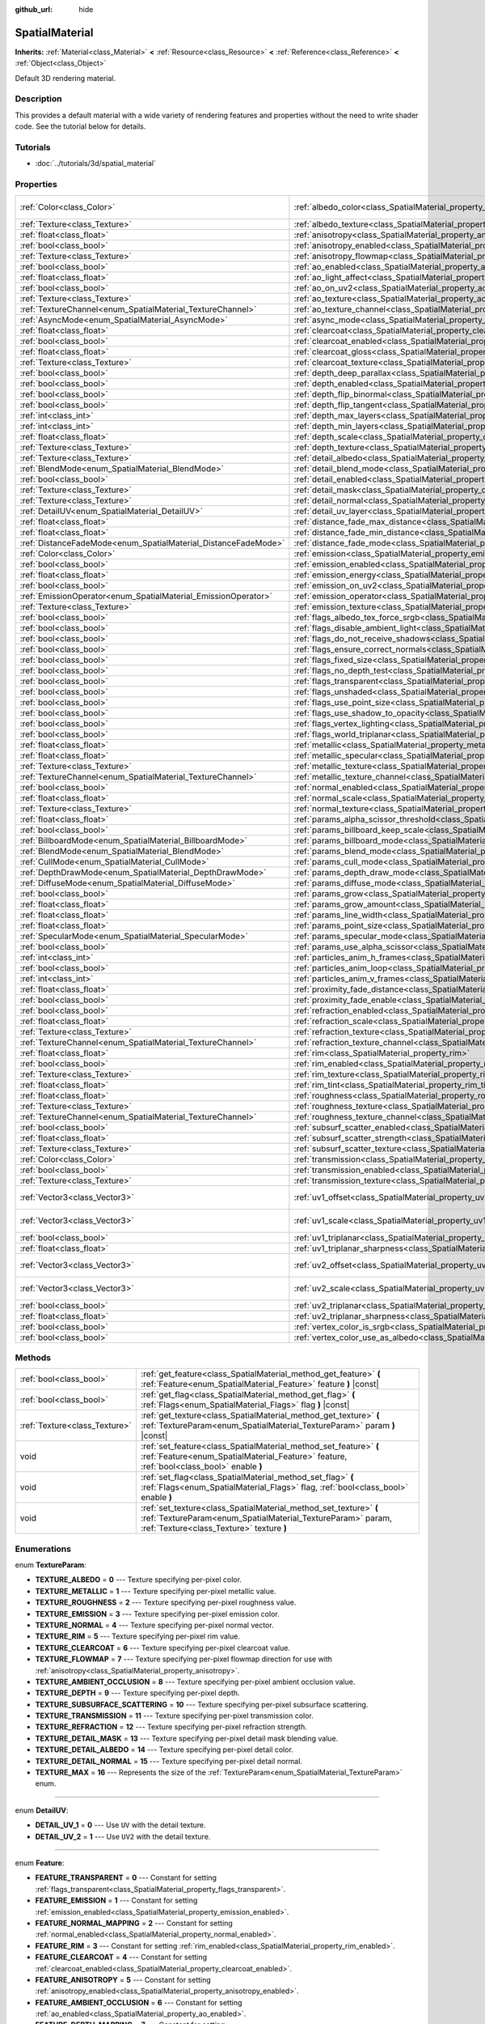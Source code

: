 :github_url: hide

.. Generated automatically by doc/tools/make_rst.py in Godot's source tree.
.. DO NOT EDIT THIS FILE, but the SpatialMaterial.xml source instead.
.. The source is found in doc/classes or modules/<name>/doc_classes.

.. _class_SpatialMaterial:

SpatialMaterial
===============

**Inherits:** :ref:`Material<class_Material>` **<** :ref:`Resource<class_Resource>` **<** :ref:`Reference<class_Reference>` **<** :ref:`Object<class_Object>`

Default 3D rendering material.

Description
-----------

This provides a default material with a wide variety of rendering features and properties without the need to write shader code. See the tutorial below for details.

Tutorials
---------

- :doc:`../tutorials/3d/spatial_material`

Properties
----------

+----------------------------------------------------------------+------------------------------------------------------------------------------------------------------+-------------------------+
| :ref:`Color<class_Color>`                                      | :ref:`albedo_color<class_SpatialMaterial_property_albedo_color>`                                     | ``Color( 1, 1, 1, 1 )`` |
+----------------------------------------------------------------+------------------------------------------------------------------------------------------------------+-------------------------+
| :ref:`Texture<class_Texture>`                                  | :ref:`albedo_texture<class_SpatialMaterial_property_albedo_texture>`                                 |                         |
+----------------------------------------------------------------+------------------------------------------------------------------------------------------------------+-------------------------+
| :ref:`float<class_float>`                                      | :ref:`anisotropy<class_SpatialMaterial_property_anisotropy>`                                         |                         |
+----------------------------------------------------------------+------------------------------------------------------------------------------------------------------+-------------------------+
| :ref:`bool<class_bool>`                                        | :ref:`anisotropy_enabled<class_SpatialMaterial_property_anisotropy_enabled>`                         | ``false``               |
+----------------------------------------------------------------+------------------------------------------------------------------------------------------------------+-------------------------+
| :ref:`Texture<class_Texture>`                                  | :ref:`anisotropy_flowmap<class_SpatialMaterial_property_anisotropy_flowmap>`                         |                         |
+----------------------------------------------------------------+------------------------------------------------------------------------------------------------------+-------------------------+
| :ref:`bool<class_bool>`                                        | :ref:`ao_enabled<class_SpatialMaterial_property_ao_enabled>`                                         | ``false``               |
+----------------------------------------------------------------+------------------------------------------------------------------------------------------------------+-------------------------+
| :ref:`float<class_float>`                                      | :ref:`ao_light_affect<class_SpatialMaterial_property_ao_light_affect>`                               |                         |
+----------------------------------------------------------------+------------------------------------------------------------------------------------------------------+-------------------------+
| :ref:`bool<class_bool>`                                        | :ref:`ao_on_uv2<class_SpatialMaterial_property_ao_on_uv2>`                                           |                         |
+----------------------------------------------------------------+------------------------------------------------------------------------------------------------------+-------------------------+
| :ref:`Texture<class_Texture>`                                  | :ref:`ao_texture<class_SpatialMaterial_property_ao_texture>`                                         |                         |
+----------------------------------------------------------------+------------------------------------------------------------------------------------------------------+-------------------------+
| :ref:`TextureChannel<enum_SpatialMaterial_TextureChannel>`     | :ref:`ao_texture_channel<class_SpatialMaterial_property_ao_texture_channel>`                         |                         |
+----------------------------------------------------------------+------------------------------------------------------------------------------------------------------+-------------------------+
| :ref:`AsyncMode<enum_SpatialMaterial_AsyncMode>`               | :ref:`async_mode<class_SpatialMaterial_property_async_mode>`                                         | ``0``                   |
+----------------------------------------------------------------+------------------------------------------------------------------------------------------------------+-------------------------+
| :ref:`float<class_float>`                                      | :ref:`clearcoat<class_SpatialMaterial_property_clearcoat>`                                           |                         |
+----------------------------------------------------------------+------------------------------------------------------------------------------------------------------+-------------------------+
| :ref:`bool<class_bool>`                                        | :ref:`clearcoat_enabled<class_SpatialMaterial_property_clearcoat_enabled>`                           | ``false``               |
+----------------------------------------------------------------+------------------------------------------------------------------------------------------------------+-------------------------+
| :ref:`float<class_float>`                                      | :ref:`clearcoat_gloss<class_SpatialMaterial_property_clearcoat_gloss>`                               |                         |
+----------------------------------------------------------------+------------------------------------------------------------------------------------------------------+-------------------------+
| :ref:`Texture<class_Texture>`                                  | :ref:`clearcoat_texture<class_SpatialMaterial_property_clearcoat_texture>`                           |                         |
+----------------------------------------------------------------+------------------------------------------------------------------------------------------------------+-------------------------+
| :ref:`bool<class_bool>`                                        | :ref:`depth_deep_parallax<class_SpatialMaterial_property_depth_deep_parallax>`                       |                         |
+----------------------------------------------------------------+------------------------------------------------------------------------------------------------------+-------------------------+
| :ref:`bool<class_bool>`                                        | :ref:`depth_enabled<class_SpatialMaterial_property_depth_enabled>`                                   | ``false``               |
+----------------------------------------------------------------+------------------------------------------------------------------------------------------------------+-------------------------+
| :ref:`bool<class_bool>`                                        | :ref:`depth_flip_binormal<class_SpatialMaterial_property_depth_flip_binormal>`                       |                         |
+----------------------------------------------------------------+------------------------------------------------------------------------------------------------------+-------------------------+
| :ref:`bool<class_bool>`                                        | :ref:`depth_flip_tangent<class_SpatialMaterial_property_depth_flip_tangent>`                         |                         |
+----------------------------------------------------------------+------------------------------------------------------------------------------------------------------+-------------------------+
| :ref:`int<class_int>`                                          | :ref:`depth_max_layers<class_SpatialMaterial_property_depth_max_layers>`                             |                         |
+----------------------------------------------------------------+------------------------------------------------------------------------------------------------------+-------------------------+
| :ref:`int<class_int>`                                          | :ref:`depth_min_layers<class_SpatialMaterial_property_depth_min_layers>`                             |                         |
+----------------------------------------------------------------+------------------------------------------------------------------------------------------------------+-------------------------+
| :ref:`float<class_float>`                                      | :ref:`depth_scale<class_SpatialMaterial_property_depth_scale>`                                       |                         |
+----------------------------------------------------------------+------------------------------------------------------------------------------------------------------+-------------------------+
| :ref:`Texture<class_Texture>`                                  | :ref:`depth_texture<class_SpatialMaterial_property_depth_texture>`                                   |                         |
+----------------------------------------------------------------+------------------------------------------------------------------------------------------------------+-------------------------+
| :ref:`Texture<class_Texture>`                                  | :ref:`detail_albedo<class_SpatialMaterial_property_detail_albedo>`                                   |                         |
+----------------------------------------------------------------+------------------------------------------------------------------------------------------------------+-------------------------+
| :ref:`BlendMode<enum_SpatialMaterial_BlendMode>`               | :ref:`detail_blend_mode<class_SpatialMaterial_property_detail_blend_mode>`                           |                         |
+----------------------------------------------------------------+------------------------------------------------------------------------------------------------------+-------------------------+
| :ref:`bool<class_bool>`                                        | :ref:`detail_enabled<class_SpatialMaterial_property_detail_enabled>`                                 | ``false``               |
+----------------------------------------------------------------+------------------------------------------------------------------------------------------------------+-------------------------+
| :ref:`Texture<class_Texture>`                                  | :ref:`detail_mask<class_SpatialMaterial_property_detail_mask>`                                       |                         |
+----------------------------------------------------------------+------------------------------------------------------------------------------------------------------+-------------------------+
| :ref:`Texture<class_Texture>`                                  | :ref:`detail_normal<class_SpatialMaterial_property_detail_normal>`                                   |                         |
+----------------------------------------------------------------+------------------------------------------------------------------------------------------------------+-------------------------+
| :ref:`DetailUV<enum_SpatialMaterial_DetailUV>`                 | :ref:`detail_uv_layer<class_SpatialMaterial_property_detail_uv_layer>`                               |                         |
+----------------------------------------------------------------+------------------------------------------------------------------------------------------------------+-------------------------+
| :ref:`float<class_float>`                                      | :ref:`distance_fade_max_distance<class_SpatialMaterial_property_distance_fade_max_distance>`         |                         |
+----------------------------------------------------------------+------------------------------------------------------------------------------------------------------+-------------------------+
| :ref:`float<class_float>`                                      | :ref:`distance_fade_min_distance<class_SpatialMaterial_property_distance_fade_min_distance>`         |                         |
+----------------------------------------------------------------+------------------------------------------------------------------------------------------------------+-------------------------+
| :ref:`DistanceFadeMode<enum_SpatialMaterial_DistanceFadeMode>` | :ref:`distance_fade_mode<class_SpatialMaterial_property_distance_fade_mode>`                         | ``0``                   |
+----------------------------------------------------------------+------------------------------------------------------------------------------------------------------+-------------------------+
| :ref:`Color<class_Color>`                                      | :ref:`emission<class_SpatialMaterial_property_emission>`                                             |                         |
+----------------------------------------------------------------+------------------------------------------------------------------------------------------------------+-------------------------+
| :ref:`bool<class_bool>`                                        | :ref:`emission_enabled<class_SpatialMaterial_property_emission_enabled>`                             | ``false``               |
+----------------------------------------------------------------+------------------------------------------------------------------------------------------------------+-------------------------+
| :ref:`float<class_float>`                                      | :ref:`emission_energy<class_SpatialMaterial_property_emission_energy>`                               |                         |
+----------------------------------------------------------------+------------------------------------------------------------------------------------------------------+-------------------------+
| :ref:`bool<class_bool>`                                        | :ref:`emission_on_uv2<class_SpatialMaterial_property_emission_on_uv2>`                               |                         |
+----------------------------------------------------------------+------------------------------------------------------------------------------------------------------+-------------------------+
| :ref:`EmissionOperator<enum_SpatialMaterial_EmissionOperator>` | :ref:`emission_operator<class_SpatialMaterial_property_emission_operator>`                           |                         |
+----------------------------------------------------------------+------------------------------------------------------------------------------------------------------+-------------------------+
| :ref:`Texture<class_Texture>`                                  | :ref:`emission_texture<class_SpatialMaterial_property_emission_texture>`                             |                         |
+----------------------------------------------------------------+------------------------------------------------------------------------------------------------------+-------------------------+
| :ref:`bool<class_bool>`                                        | :ref:`flags_albedo_tex_force_srgb<class_SpatialMaterial_property_flags_albedo_tex_force_srgb>`       | ``false``               |
+----------------------------------------------------------------+------------------------------------------------------------------------------------------------------+-------------------------+
| :ref:`bool<class_bool>`                                        | :ref:`flags_disable_ambient_light<class_SpatialMaterial_property_flags_disable_ambient_light>`       | ``false``               |
+----------------------------------------------------------------+------------------------------------------------------------------------------------------------------+-------------------------+
| :ref:`bool<class_bool>`                                        | :ref:`flags_do_not_receive_shadows<class_SpatialMaterial_property_flags_do_not_receive_shadows>`     | ``false``               |
+----------------------------------------------------------------+------------------------------------------------------------------------------------------------------+-------------------------+
| :ref:`bool<class_bool>`                                        | :ref:`flags_ensure_correct_normals<class_SpatialMaterial_property_flags_ensure_correct_normals>`     | ``false``               |
+----------------------------------------------------------------+------------------------------------------------------------------------------------------------------+-------------------------+
| :ref:`bool<class_bool>`                                        | :ref:`flags_fixed_size<class_SpatialMaterial_property_flags_fixed_size>`                             | ``false``               |
+----------------------------------------------------------------+------------------------------------------------------------------------------------------------------+-------------------------+
| :ref:`bool<class_bool>`                                        | :ref:`flags_no_depth_test<class_SpatialMaterial_property_flags_no_depth_test>`                       | ``false``               |
+----------------------------------------------------------------+------------------------------------------------------------------------------------------------------+-------------------------+
| :ref:`bool<class_bool>`                                        | :ref:`flags_transparent<class_SpatialMaterial_property_flags_transparent>`                           | ``false``               |
+----------------------------------------------------------------+------------------------------------------------------------------------------------------------------+-------------------------+
| :ref:`bool<class_bool>`                                        | :ref:`flags_unshaded<class_SpatialMaterial_property_flags_unshaded>`                                 | ``false``               |
+----------------------------------------------------------------+------------------------------------------------------------------------------------------------------+-------------------------+
| :ref:`bool<class_bool>`                                        | :ref:`flags_use_point_size<class_SpatialMaterial_property_flags_use_point_size>`                     | ``false``               |
+----------------------------------------------------------------+------------------------------------------------------------------------------------------------------+-------------------------+
| :ref:`bool<class_bool>`                                        | :ref:`flags_use_shadow_to_opacity<class_SpatialMaterial_property_flags_use_shadow_to_opacity>`       | ``false``               |
+----------------------------------------------------------------+------------------------------------------------------------------------------------------------------+-------------------------+
| :ref:`bool<class_bool>`                                        | :ref:`flags_vertex_lighting<class_SpatialMaterial_property_flags_vertex_lighting>`                   | ``false``               |
+----------------------------------------------------------------+------------------------------------------------------------------------------------------------------+-------------------------+
| :ref:`bool<class_bool>`                                        | :ref:`flags_world_triplanar<class_SpatialMaterial_property_flags_world_triplanar>`                   | ``false``               |
+----------------------------------------------------------------+------------------------------------------------------------------------------------------------------+-------------------------+
| :ref:`float<class_float>`                                      | :ref:`metallic<class_SpatialMaterial_property_metallic>`                                             | ``0.0``                 |
+----------------------------------------------------------------+------------------------------------------------------------------------------------------------------+-------------------------+
| :ref:`float<class_float>`                                      | :ref:`metallic_specular<class_SpatialMaterial_property_metallic_specular>`                           | ``0.5``                 |
+----------------------------------------------------------------+------------------------------------------------------------------------------------------------------+-------------------------+
| :ref:`Texture<class_Texture>`                                  | :ref:`metallic_texture<class_SpatialMaterial_property_metallic_texture>`                             |                         |
+----------------------------------------------------------------+------------------------------------------------------------------------------------------------------+-------------------------+
| :ref:`TextureChannel<enum_SpatialMaterial_TextureChannel>`     | :ref:`metallic_texture_channel<class_SpatialMaterial_property_metallic_texture_channel>`             | ``0``                   |
+----------------------------------------------------------------+------------------------------------------------------------------------------------------------------+-------------------------+
| :ref:`bool<class_bool>`                                        | :ref:`normal_enabled<class_SpatialMaterial_property_normal_enabled>`                                 | ``false``               |
+----------------------------------------------------------------+------------------------------------------------------------------------------------------------------+-------------------------+
| :ref:`float<class_float>`                                      | :ref:`normal_scale<class_SpatialMaterial_property_normal_scale>`                                     |                         |
+----------------------------------------------------------------+------------------------------------------------------------------------------------------------------+-------------------------+
| :ref:`Texture<class_Texture>`                                  | :ref:`normal_texture<class_SpatialMaterial_property_normal_texture>`                                 |                         |
+----------------------------------------------------------------+------------------------------------------------------------------------------------------------------+-------------------------+
| :ref:`float<class_float>`                                      | :ref:`params_alpha_scissor_threshold<class_SpatialMaterial_property_params_alpha_scissor_threshold>` |                         |
+----------------------------------------------------------------+------------------------------------------------------------------------------------------------------+-------------------------+
| :ref:`bool<class_bool>`                                        | :ref:`params_billboard_keep_scale<class_SpatialMaterial_property_params_billboard_keep_scale>`       | ``false``               |
+----------------------------------------------------------------+------------------------------------------------------------------------------------------------------+-------------------------+
| :ref:`BillboardMode<enum_SpatialMaterial_BillboardMode>`       | :ref:`params_billboard_mode<class_SpatialMaterial_property_params_billboard_mode>`                   | ``0``                   |
+----------------------------------------------------------------+------------------------------------------------------------------------------------------------------+-------------------------+
| :ref:`BlendMode<enum_SpatialMaterial_BlendMode>`               | :ref:`params_blend_mode<class_SpatialMaterial_property_params_blend_mode>`                           | ``0``                   |
+----------------------------------------------------------------+------------------------------------------------------------------------------------------------------+-------------------------+
| :ref:`CullMode<enum_SpatialMaterial_CullMode>`                 | :ref:`params_cull_mode<class_SpatialMaterial_property_params_cull_mode>`                             | ``0``                   |
+----------------------------------------------------------------+------------------------------------------------------------------------------------------------------+-------------------------+
| :ref:`DepthDrawMode<enum_SpatialMaterial_DepthDrawMode>`       | :ref:`params_depth_draw_mode<class_SpatialMaterial_property_params_depth_draw_mode>`                 | ``0``                   |
+----------------------------------------------------------------+------------------------------------------------------------------------------------------------------+-------------------------+
| :ref:`DiffuseMode<enum_SpatialMaterial_DiffuseMode>`           | :ref:`params_diffuse_mode<class_SpatialMaterial_property_params_diffuse_mode>`                       | ``0``                   |
+----------------------------------------------------------------+------------------------------------------------------------------------------------------------------+-------------------------+
| :ref:`bool<class_bool>`                                        | :ref:`params_grow<class_SpatialMaterial_property_params_grow>`                                       | ``false``               |
+----------------------------------------------------------------+------------------------------------------------------------------------------------------------------+-------------------------+
| :ref:`float<class_float>`                                      | :ref:`params_grow_amount<class_SpatialMaterial_property_params_grow_amount>`                         |                         |
+----------------------------------------------------------------+------------------------------------------------------------------------------------------------------+-------------------------+
| :ref:`float<class_float>`                                      | :ref:`params_line_width<class_SpatialMaterial_property_params_line_width>`                           | ``1.0``                 |
+----------------------------------------------------------------+------------------------------------------------------------------------------------------------------+-------------------------+
| :ref:`float<class_float>`                                      | :ref:`params_point_size<class_SpatialMaterial_property_params_point_size>`                           | ``1.0``                 |
+----------------------------------------------------------------+------------------------------------------------------------------------------------------------------+-------------------------+
| :ref:`SpecularMode<enum_SpatialMaterial_SpecularMode>`         | :ref:`params_specular_mode<class_SpatialMaterial_property_params_specular_mode>`                     | ``0``                   |
+----------------------------------------------------------------+------------------------------------------------------------------------------------------------------+-------------------------+
| :ref:`bool<class_bool>`                                        | :ref:`params_use_alpha_scissor<class_SpatialMaterial_property_params_use_alpha_scissor>`             | ``false``               |
+----------------------------------------------------------------+------------------------------------------------------------------------------------------------------+-------------------------+
| :ref:`int<class_int>`                                          | :ref:`particles_anim_h_frames<class_SpatialMaterial_property_particles_anim_h_frames>`               |                         |
+----------------------------------------------------------------+------------------------------------------------------------------------------------------------------+-------------------------+
| :ref:`bool<class_bool>`                                        | :ref:`particles_anim_loop<class_SpatialMaterial_property_particles_anim_loop>`                       |                         |
+----------------------------------------------------------------+------------------------------------------------------------------------------------------------------+-------------------------+
| :ref:`int<class_int>`                                          | :ref:`particles_anim_v_frames<class_SpatialMaterial_property_particles_anim_v_frames>`               |                         |
+----------------------------------------------------------------+------------------------------------------------------------------------------------------------------+-------------------------+
| :ref:`float<class_float>`                                      | :ref:`proximity_fade_distance<class_SpatialMaterial_property_proximity_fade_distance>`               |                         |
+----------------------------------------------------------------+------------------------------------------------------------------------------------------------------+-------------------------+
| :ref:`bool<class_bool>`                                        | :ref:`proximity_fade_enable<class_SpatialMaterial_property_proximity_fade_enable>`                   | ``false``               |
+----------------------------------------------------------------+------------------------------------------------------------------------------------------------------+-------------------------+
| :ref:`bool<class_bool>`                                        | :ref:`refraction_enabled<class_SpatialMaterial_property_refraction_enabled>`                         | ``false``               |
+----------------------------------------------------------------+------------------------------------------------------------------------------------------------------+-------------------------+
| :ref:`float<class_float>`                                      | :ref:`refraction_scale<class_SpatialMaterial_property_refraction_scale>`                             |                         |
+----------------------------------------------------------------+------------------------------------------------------------------------------------------------------+-------------------------+
| :ref:`Texture<class_Texture>`                                  | :ref:`refraction_texture<class_SpatialMaterial_property_refraction_texture>`                         |                         |
+----------------------------------------------------------------+------------------------------------------------------------------------------------------------------+-------------------------+
| :ref:`TextureChannel<enum_SpatialMaterial_TextureChannel>`     | :ref:`refraction_texture_channel<class_SpatialMaterial_property_refraction_texture_channel>`         |                         |
+----------------------------------------------------------------+------------------------------------------------------------------------------------------------------+-------------------------+
| :ref:`float<class_float>`                                      | :ref:`rim<class_SpatialMaterial_property_rim>`                                                       |                         |
+----------------------------------------------------------------+------------------------------------------------------------------------------------------------------+-------------------------+
| :ref:`bool<class_bool>`                                        | :ref:`rim_enabled<class_SpatialMaterial_property_rim_enabled>`                                       | ``false``               |
+----------------------------------------------------------------+------------------------------------------------------------------------------------------------------+-------------------------+
| :ref:`Texture<class_Texture>`                                  | :ref:`rim_texture<class_SpatialMaterial_property_rim_texture>`                                       |                         |
+----------------------------------------------------------------+------------------------------------------------------------------------------------------------------+-------------------------+
| :ref:`float<class_float>`                                      | :ref:`rim_tint<class_SpatialMaterial_property_rim_tint>`                                             |                         |
+----------------------------------------------------------------+------------------------------------------------------------------------------------------------------+-------------------------+
| :ref:`float<class_float>`                                      | :ref:`roughness<class_SpatialMaterial_property_roughness>`                                           | ``1.0``                 |
+----------------------------------------------------------------+------------------------------------------------------------------------------------------------------+-------------------------+
| :ref:`Texture<class_Texture>`                                  | :ref:`roughness_texture<class_SpatialMaterial_property_roughness_texture>`                           |                         |
+----------------------------------------------------------------+------------------------------------------------------------------------------------------------------+-------------------------+
| :ref:`TextureChannel<enum_SpatialMaterial_TextureChannel>`     | :ref:`roughness_texture_channel<class_SpatialMaterial_property_roughness_texture_channel>`           | ``0``                   |
+----------------------------------------------------------------+------------------------------------------------------------------------------------------------------+-------------------------+
| :ref:`bool<class_bool>`                                        | :ref:`subsurf_scatter_enabled<class_SpatialMaterial_property_subsurf_scatter_enabled>`               | ``false``               |
+----------------------------------------------------------------+------------------------------------------------------------------------------------------------------+-------------------------+
| :ref:`float<class_float>`                                      | :ref:`subsurf_scatter_strength<class_SpatialMaterial_property_subsurf_scatter_strength>`             |                         |
+----------------------------------------------------------------+------------------------------------------------------------------------------------------------------+-------------------------+
| :ref:`Texture<class_Texture>`                                  | :ref:`subsurf_scatter_texture<class_SpatialMaterial_property_subsurf_scatter_texture>`               |                         |
+----------------------------------------------------------------+------------------------------------------------------------------------------------------------------+-------------------------+
| :ref:`Color<class_Color>`                                      | :ref:`transmission<class_SpatialMaterial_property_transmission>`                                     |                         |
+----------------------------------------------------------------+------------------------------------------------------------------------------------------------------+-------------------------+
| :ref:`bool<class_bool>`                                        | :ref:`transmission_enabled<class_SpatialMaterial_property_transmission_enabled>`                     | ``false``               |
+----------------------------------------------------------------+------------------------------------------------------------------------------------------------------+-------------------------+
| :ref:`Texture<class_Texture>`                                  | :ref:`transmission_texture<class_SpatialMaterial_property_transmission_texture>`                     |                         |
+----------------------------------------------------------------+------------------------------------------------------------------------------------------------------+-------------------------+
| :ref:`Vector3<class_Vector3>`                                  | :ref:`uv1_offset<class_SpatialMaterial_property_uv1_offset>`                                         | ``Vector3( 0, 0, 0 )``  |
+----------------------------------------------------------------+------------------------------------------------------------------------------------------------------+-------------------------+
| :ref:`Vector3<class_Vector3>`                                  | :ref:`uv1_scale<class_SpatialMaterial_property_uv1_scale>`                                           | ``Vector3( 1, 1, 1 )``  |
+----------------------------------------------------------------+------------------------------------------------------------------------------------------------------+-------------------------+
| :ref:`bool<class_bool>`                                        | :ref:`uv1_triplanar<class_SpatialMaterial_property_uv1_triplanar>`                                   | ``false``               |
+----------------------------------------------------------------+------------------------------------------------------------------------------------------------------+-------------------------+
| :ref:`float<class_float>`                                      | :ref:`uv1_triplanar_sharpness<class_SpatialMaterial_property_uv1_triplanar_sharpness>`               | ``1.0``                 |
+----------------------------------------------------------------+------------------------------------------------------------------------------------------------------+-------------------------+
| :ref:`Vector3<class_Vector3>`                                  | :ref:`uv2_offset<class_SpatialMaterial_property_uv2_offset>`                                         | ``Vector3( 0, 0, 0 )``  |
+----------------------------------------------------------------+------------------------------------------------------------------------------------------------------+-------------------------+
| :ref:`Vector3<class_Vector3>`                                  | :ref:`uv2_scale<class_SpatialMaterial_property_uv2_scale>`                                           | ``Vector3( 1, 1, 1 )``  |
+----------------------------------------------------------------+------------------------------------------------------------------------------------------------------+-------------------------+
| :ref:`bool<class_bool>`                                        | :ref:`uv2_triplanar<class_SpatialMaterial_property_uv2_triplanar>`                                   | ``false``               |
+----------------------------------------------------------------+------------------------------------------------------------------------------------------------------+-------------------------+
| :ref:`float<class_float>`                                      | :ref:`uv2_triplanar_sharpness<class_SpatialMaterial_property_uv2_triplanar_sharpness>`               | ``1.0``                 |
+----------------------------------------------------------------+------------------------------------------------------------------------------------------------------+-------------------------+
| :ref:`bool<class_bool>`                                        | :ref:`vertex_color_is_srgb<class_SpatialMaterial_property_vertex_color_is_srgb>`                     | ``false``               |
+----------------------------------------------------------------+------------------------------------------------------------------------------------------------------+-------------------------+
| :ref:`bool<class_bool>`                                        | :ref:`vertex_color_use_as_albedo<class_SpatialMaterial_property_vertex_color_use_as_albedo>`         | ``false``               |
+----------------------------------------------------------------+------------------------------------------------------------------------------------------------------+-------------------------+

Methods
-------

+-------------------------------+------------------------------------------------------------------------------------------------------------------------------------------------------------------------------+
| :ref:`bool<class_bool>`       | :ref:`get_feature<class_SpatialMaterial_method_get_feature>` **(** :ref:`Feature<enum_SpatialMaterial_Feature>` feature **)** |const|                                        |
+-------------------------------+------------------------------------------------------------------------------------------------------------------------------------------------------------------------------+
| :ref:`bool<class_bool>`       | :ref:`get_flag<class_SpatialMaterial_method_get_flag>` **(** :ref:`Flags<enum_SpatialMaterial_Flags>` flag **)** |const|                                                     |
+-------------------------------+------------------------------------------------------------------------------------------------------------------------------------------------------------------------------+
| :ref:`Texture<class_Texture>` | :ref:`get_texture<class_SpatialMaterial_method_get_texture>` **(** :ref:`TextureParam<enum_SpatialMaterial_TextureParam>` param **)** |const|                                |
+-------------------------------+------------------------------------------------------------------------------------------------------------------------------------------------------------------------------+
| void                          | :ref:`set_feature<class_SpatialMaterial_method_set_feature>` **(** :ref:`Feature<enum_SpatialMaterial_Feature>` feature, :ref:`bool<class_bool>` enable **)**                |
+-------------------------------+------------------------------------------------------------------------------------------------------------------------------------------------------------------------------+
| void                          | :ref:`set_flag<class_SpatialMaterial_method_set_flag>` **(** :ref:`Flags<enum_SpatialMaterial_Flags>` flag, :ref:`bool<class_bool>` enable **)**                             |
+-------------------------------+------------------------------------------------------------------------------------------------------------------------------------------------------------------------------+
| void                          | :ref:`set_texture<class_SpatialMaterial_method_set_texture>` **(** :ref:`TextureParam<enum_SpatialMaterial_TextureParam>` param, :ref:`Texture<class_Texture>` texture **)** |
+-------------------------------+------------------------------------------------------------------------------------------------------------------------------------------------------------------------------+

Enumerations
------------

.. _enum_SpatialMaterial_TextureParam:

.. _class_SpatialMaterial_constant_TEXTURE_ALBEDO:

.. _class_SpatialMaterial_constant_TEXTURE_METALLIC:

.. _class_SpatialMaterial_constant_TEXTURE_ROUGHNESS:

.. _class_SpatialMaterial_constant_TEXTURE_EMISSION:

.. _class_SpatialMaterial_constant_TEXTURE_NORMAL:

.. _class_SpatialMaterial_constant_TEXTURE_RIM:

.. _class_SpatialMaterial_constant_TEXTURE_CLEARCOAT:

.. _class_SpatialMaterial_constant_TEXTURE_FLOWMAP:

.. _class_SpatialMaterial_constant_TEXTURE_AMBIENT_OCCLUSION:

.. _class_SpatialMaterial_constant_TEXTURE_DEPTH:

.. _class_SpatialMaterial_constant_TEXTURE_SUBSURFACE_SCATTERING:

.. _class_SpatialMaterial_constant_TEXTURE_TRANSMISSION:

.. _class_SpatialMaterial_constant_TEXTURE_REFRACTION:

.. _class_SpatialMaterial_constant_TEXTURE_DETAIL_MASK:

.. _class_SpatialMaterial_constant_TEXTURE_DETAIL_ALBEDO:

.. _class_SpatialMaterial_constant_TEXTURE_DETAIL_NORMAL:

.. _class_SpatialMaterial_constant_TEXTURE_MAX:

enum **TextureParam**:

- **TEXTURE_ALBEDO** = **0** --- Texture specifying per-pixel color.

- **TEXTURE_METALLIC** = **1** --- Texture specifying per-pixel metallic value.

- **TEXTURE_ROUGHNESS** = **2** --- Texture specifying per-pixel roughness value.

- **TEXTURE_EMISSION** = **3** --- Texture specifying per-pixel emission color.

- **TEXTURE_NORMAL** = **4** --- Texture specifying per-pixel normal vector.

- **TEXTURE_RIM** = **5** --- Texture specifying per-pixel rim value.

- **TEXTURE_CLEARCOAT** = **6** --- Texture specifying per-pixel clearcoat value.

- **TEXTURE_FLOWMAP** = **7** --- Texture specifying per-pixel flowmap direction for use with :ref:`anisotropy<class_SpatialMaterial_property_anisotropy>`.

- **TEXTURE_AMBIENT_OCCLUSION** = **8** --- Texture specifying per-pixel ambient occlusion value.

- **TEXTURE_DEPTH** = **9** --- Texture specifying per-pixel depth.

- **TEXTURE_SUBSURFACE_SCATTERING** = **10** --- Texture specifying per-pixel subsurface scattering.

- **TEXTURE_TRANSMISSION** = **11** --- Texture specifying per-pixel transmission color.

- **TEXTURE_REFRACTION** = **12** --- Texture specifying per-pixel refraction strength.

- **TEXTURE_DETAIL_MASK** = **13** --- Texture specifying per-pixel detail mask blending value.

- **TEXTURE_DETAIL_ALBEDO** = **14** --- Texture specifying per-pixel detail color.

- **TEXTURE_DETAIL_NORMAL** = **15** --- Texture specifying per-pixel detail normal.

- **TEXTURE_MAX** = **16** --- Represents the size of the :ref:`TextureParam<enum_SpatialMaterial_TextureParam>` enum.

----

.. _enum_SpatialMaterial_DetailUV:

.. _class_SpatialMaterial_constant_DETAIL_UV_1:

.. _class_SpatialMaterial_constant_DETAIL_UV_2:

enum **DetailUV**:

- **DETAIL_UV_1** = **0** --- Use ``UV`` with the detail texture.

- **DETAIL_UV_2** = **1** --- Use ``UV2`` with the detail texture.

----

.. _enum_SpatialMaterial_Feature:

.. _class_SpatialMaterial_constant_FEATURE_TRANSPARENT:

.. _class_SpatialMaterial_constant_FEATURE_EMISSION:

.. _class_SpatialMaterial_constant_FEATURE_NORMAL_MAPPING:

.. _class_SpatialMaterial_constant_FEATURE_RIM:

.. _class_SpatialMaterial_constant_FEATURE_CLEARCOAT:

.. _class_SpatialMaterial_constant_FEATURE_ANISOTROPY:

.. _class_SpatialMaterial_constant_FEATURE_AMBIENT_OCCLUSION:

.. _class_SpatialMaterial_constant_FEATURE_DEPTH_MAPPING:

.. _class_SpatialMaterial_constant_FEATURE_SUBSURACE_SCATTERING:

.. _class_SpatialMaterial_constant_FEATURE_TRANSMISSION:

.. _class_SpatialMaterial_constant_FEATURE_REFRACTION:

.. _class_SpatialMaterial_constant_FEATURE_DETAIL:

.. _class_SpatialMaterial_constant_FEATURE_MAX:

enum **Feature**:

- **FEATURE_TRANSPARENT** = **0** --- Constant for setting :ref:`flags_transparent<class_SpatialMaterial_property_flags_transparent>`.

- **FEATURE_EMISSION** = **1** --- Constant for setting :ref:`emission_enabled<class_SpatialMaterial_property_emission_enabled>`.

- **FEATURE_NORMAL_MAPPING** = **2** --- Constant for setting :ref:`normal_enabled<class_SpatialMaterial_property_normal_enabled>`.

- **FEATURE_RIM** = **3** --- Constant for setting :ref:`rim_enabled<class_SpatialMaterial_property_rim_enabled>`.

- **FEATURE_CLEARCOAT** = **4** --- Constant for setting :ref:`clearcoat_enabled<class_SpatialMaterial_property_clearcoat_enabled>`.

- **FEATURE_ANISOTROPY** = **5** --- Constant for setting :ref:`anisotropy_enabled<class_SpatialMaterial_property_anisotropy_enabled>`.

- **FEATURE_AMBIENT_OCCLUSION** = **6** --- Constant for setting :ref:`ao_enabled<class_SpatialMaterial_property_ao_enabled>`.

- **FEATURE_DEPTH_MAPPING** = **7** --- Constant for setting :ref:`depth_enabled<class_SpatialMaterial_property_depth_enabled>`.

- **FEATURE_SUBSURACE_SCATTERING** = **8** --- Constant for setting :ref:`subsurf_scatter_enabled<class_SpatialMaterial_property_subsurf_scatter_enabled>`.

- **FEATURE_TRANSMISSION** = **9** --- Constant for setting :ref:`transmission_enabled<class_SpatialMaterial_property_transmission_enabled>`.

- **FEATURE_REFRACTION** = **10** --- Constant for setting :ref:`refraction_enabled<class_SpatialMaterial_property_refraction_enabled>`.

- **FEATURE_DETAIL** = **11** --- Constant for setting :ref:`detail_enabled<class_SpatialMaterial_property_detail_enabled>`.

- **FEATURE_MAX** = **12** --- Represents the size of the :ref:`Feature<enum_SpatialMaterial_Feature>` enum.

----

.. _enum_SpatialMaterial_BlendMode:

.. _class_SpatialMaterial_constant_BLEND_MODE_MIX:

.. _class_SpatialMaterial_constant_BLEND_MODE_ADD:

.. _class_SpatialMaterial_constant_BLEND_MODE_SUB:

.. _class_SpatialMaterial_constant_BLEND_MODE_MUL:

enum **BlendMode**:

- **BLEND_MODE_MIX** = **0** --- Default blend mode. The color of the object is blended over the background based on the object's alpha value.

- **BLEND_MODE_ADD** = **1** --- The color of the object is added to the background.

- **BLEND_MODE_SUB** = **2** --- The color of the object is subtracted from the background.

- **BLEND_MODE_MUL** = **3** --- The color of the object is multiplied by the background.

----

.. _enum_SpatialMaterial_DepthDrawMode:

.. _class_SpatialMaterial_constant_DEPTH_DRAW_OPAQUE_ONLY:

.. _class_SpatialMaterial_constant_DEPTH_DRAW_ALWAYS:

.. _class_SpatialMaterial_constant_DEPTH_DRAW_DISABLED:

.. _class_SpatialMaterial_constant_DEPTH_DRAW_ALPHA_OPAQUE_PREPASS:

enum **DepthDrawMode**:

- **DEPTH_DRAW_OPAQUE_ONLY** = **0** --- Default depth draw mode. Depth is drawn only for opaque objects.

- **DEPTH_DRAW_ALWAYS** = **1** --- Depth draw is calculated for both opaque and transparent objects.

- **DEPTH_DRAW_DISABLED** = **2** --- No depth draw.

- **DEPTH_DRAW_ALPHA_OPAQUE_PREPASS** = **3** --- For transparent objects, an opaque pass is made first with the opaque parts, then transparency is drawn.

----

.. _enum_SpatialMaterial_CullMode:

.. _class_SpatialMaterial_constant_CULL_BACK:

.. _class_SpatialMaterial_constant_CULL_FRONT:

.. _class_SpatialMaterial_constant_CULL_DISABLED:

enum **CullMode**:

- **CULL_BACK** = **0** --- Default cull mode. The back of the object is culled when not visible.

- **CULL_FRONT** = **1** --- The front of the object is culled when not visible.

- **CULL_DISABLED** = **2** --- No culling is performed.

----

.. _enum_SpatialMaterial_Flags:

.. _class_SpatialMaterial_constant_FLAG_UNSHADED:

.. _class_SpatialMaterial_constant_FLAG_USE_VERTEX_LIGHTING:

.. _class_SpatialMaterial_constant_FLAG_DISABLE_DEPTH_TEST:

.. _class_SpatialMaterial_constant_FLAG_ALBEDO_FROM_VERTEX_COLOR:

.. _class_SpatialMaterial_constant_FLAG_SRGB_VERTEX_COLOR:

.. _class_SpatialMaterial_constant_FLAG_USE_POINT_SIZE:

.. _class_SpatialMaterial_constant_FLAG_FIXED_SIZE:

.. _class_SpatialMaterial_constant_FLAG_BILLBOARD_KEEP_SCALE:

.. _class_SpatialMaterial_constant_FLAG_UV1_USE_TRIPLANAR:

.. _class_SpatialMaterial_constant_FLAG_UV2_USE_TRIPLANAR:

.. _class_SpatialMaterial_constant_FLAG_AO_ON_UV2:

.. _class_SpatialMaterial_constant_FLAG_EMISSION_ON_UV2:

.. _class_SpatialMaterial_constant_FLAG_USE_ALPHA_SCISSOR:

.. _class_SpatialMaterial_constant_FLAG_TRIPLANAR_USE_WORLD:

.. _class_SpatialMaterial_constant_FLAG_ALBEDO_TEXTURE_FORCE_SRGB:

.. _class_SpatialMaterial_constant_FLAG_DONT_RECEIVE_SHADOWS:

.. _class_SpatialMaterial_constant_FLAG_DISABLE_AMBIENT_LIGHT:

.. _class_SpatialMaterial_constant_FLAG_ENSURE_CORRECT_NORMALS:

.. _class_SpatialMaterial_constant_FLAG_USE_SHADOW_TO_OPACITY:

.. _class_SpatialMaterial_constant_FLAG_MAX:

enum **Flags**:

- **FLAG_UNSHADED** = **0** --- No lighting is used on the object. Color comes directly from ``ALBEDO``.

- **FLAG_USE_VERTEX_LIGHTING** = **1** --- Lighting is calculated per-vertex rather than per-pixel. This can be used to increase the speed of the shader at the cost of quality.

- **FLAG_DISABLE_DEPTH_TEST** = **2** --- Disables the depth test, so this object is drawn on top of all others. However, objects drawn after it in the draw order may cover it.

- **FLAG_ALBEDO_FROM_VERTEX_COLOR** = **3** --- Set ``ALBEDO`` to the per-vertex color specified in the mesh.

- **FLAG_SRGB_VERTEX_COLOR** = **4** --- Vertex color is in sRGB space and needs to be converted to linear. Only applies in the GLES3 renderer.

- **FLAG_USE_POINT_SIZE** = **5** --- Uses point size to alter the size of primitive points. Also changes the albedo texture lookup to use ``POINT_COORD`` instead of ``UV``.

- **FLAG_FIXED_SIZE** = **6** --- Object is scaled by depth so that it always appears the same size on screen.

- **FLAG_BILLBOARD_KEEP_SCALE** = **7** --- Shader will keep the scale set for the mesh. Otherwise the scale is lost when billboarding. Only applies when :ref:`params_billboard_mode<class_SpatialMaterial_property_params_billboard_mode>` is :ref:`BILLBOARD_ENABLED<class_SpatialMaterial_constant_BILLBOARD_ENABLED>`.

- **FLAG_UV1_USE_TRIPLANAR** = **8** --- Use triplanar texture lookup for all texture lookups that would normally use ``UV``.

- **FLAG_UV2_USE_TRIPLANAR** = **9** --- Use triplanar texture lookup for all texture lookups that would normally use ``UV2``.

- **FLAG_AO_ON_UV2** = **11** --- Use ``UV2`` coordinates to look up from the :ref:`ao_texture<class_SpatialMaterial_property_ao_texture>`.

- **FLAG_EMISSION_ON_UV2** = **12** --- Use ``UV2`` coordinates to look up from the :ref:`emission_texture<class_SpatialMaterial_property_emission_texture>`.

- **FLAG_USE_ALPHA_SCISSOR** = **13** --- Use alpha scissor. Set by :ref:`params_use_alpha_scissor<class_SpatialMaterial_property_params_use_alpha_scissor>`.

- **FLAG_TRIPLANAR_USE_WORLD** = **10** --- Use world coordinates in the triplanar texture lookup instead of local coordinates.

- **FLAG_ALBEDO_TEXTURE_FORCE_SRGB** = **14** --- Forces the shader to convert albedo from sRGB space to linear space.

- **FLAG_DONT_RECEIVE_SHADOWS** = **15** --- Disables receiving shadows from other objects.

- **FLAG_DISABLE_AMBIENT_LIGHT** = **17** --- Disables receiving ambient light.

- **FLAG_ENSURE_CORRECT_NORMALS** = **16** --- Ensures that normals appear correct, even with non-uniform scaling.

- **FLAG_USE_SHADOW_TO_OPACITY** = **18** --- Enables the shadow to opacity feature.

- **FLAG_MAX** = **19** --- Represents the size of the :ref:`Flags<enum_SpatialMaterial_Flags>` enum.

----

.. _enum_SpatialMaterial_DiffuseMode:

.. _class_SpatialMaterial_constant_DIFFUSE_BURLEY:

.. _class_SpatialMaterial_constant_DIFFUSE_LAMBERT:

.. _class_SpatialMaterial_constant_DIFFUSE_LAMBERT_WRAP:

.. _class_SpatialMaterial_constant_DIFFUSE_OREN_NAYAR:

.. _class_SpatialMaterial_constant_DIFFUSE_TOON:

enum **DiffuseMode**:

- **DIFFUSE_BURLEY** = **0** --- Default diffuse scattering algorithm.

- **DIFFUSE_LAMBERT** = **1** --- Diffuse scattering ignores roughness.

- **DIFFUSE_LAMBERT_WRAP** = **2** --- Extends Lambert to cover more than 90 degrees when roughness increases.

- **DIFFUSE_OREN_NAYAR** = **3** --- Attempts to use roughness to emulate microsurfacing.

- **DIFFUSE_TOON** = **4** --- Uses a hard cut for lighting, with smoothing affected by roughness.

----

.. _enum_SpatialMaterial_SpecularMode:

.. _class_SpatialMaterial_constant_SPECULAR_SCHLICK_GGX:

.. _class_SpatialMaterial_constant_SPECULAR_BLINN:

.. _class_SpatialMaterial_constant_SPECULAR_PHONG:

.. _class_SpatialMaterial_constant_SPECULAR_TOON:

.. _class_SpatialMaterial_constant_SPECULAR_DISABLED:

enum **SpecularMode**:

- **SPECULAR_SCHLICK_GGX** = **0** --- Default specular blob.

- **SPECULAR_BLINN** = **1** --- Older specular algorithm, included for compatibility.

- **SPECULAR_PHONG** = **2** --- Older specular algorithm, included for compatibility.

- **SPECULAR_TOON** = **3** --- Toon blob which changes size based on roughness.

- **SPECULAR_DISABLED** = **4** --- No specular blob.

----

.. _enum_SpatialMaterial_BillboardMode:

.. _class_SpatialMaterial_constant_BILLBOARD_DISABLED:

.. _class_SpatialMaterial_constant_BILLBOARD_ENABLED:

.. _class_SpatialMaterial_constant_BILLBOARD_FIXED_Y:

.. _class_SpatialMaterial_constant_BILLBOARD_PARTICLES:

enum **BillboardMode**:

- **BILLBOARD_DISABLED** = **0** --- Billboard mode is disabled.

- **BILLBOARD_ENABLED** = **1** --- The object's Z axis will always face the camera.

- **BILLBOARD_FIXED_Y** = **2** --- The object's X axis will always face the camera.

- **BILLBOARD_PARTICLES** = **3** --- Used for particle systems when assigned to :ref:`Particles<class_Particles>` and :ref:`CPUParticles<class_CPUParticles>` nodes. Enables ``particles_anim_*`` properties.

The :ref:`ParticlesMaterial.anim_speed<class_ParticlesMaterial_property_anim_speed>` or :ref:`CPUParticles.anim_speed<class_CPUParticles_property_anim_speed>` should also be set to a positive value for the animation to play.

----

.. _enum_SpatialMaterial_TextureChannel:

.. _class_SpatialMaterial_constant_TEXTURE_CHANNEL_RED:

.. _class_SpatialMaterial_constant_TEXTURE_CHANNEL_GREEN:

.. _class_SpatialMaterial_constant_TEXTURE_CHANNEL_BLUE:

.. _class_SpatialMaterial_constant_TEXTURE_CHANNEL_ALPHA:

.. _class_SpatialMaterial_constant_TEXTURE_CHANNEL_GRAYSCALE:

enum **TextureChannel**:

- **TEXTURE_CHANNEL_RED** = **0** --- Used to read from the red channel of a texture.

- **TEXTURE_CHANNEL_GREEN** = **1** --- Used to read from the green channel of a texture.

- **TEXTURE_CHANNEL_BLUE** = **2** --- Used to read from the blue channel of a texture.

- **TEXTURE_CHANNEL_ALPHA** = **3** --- Used to read from the alpha channel of a texture.

- **TEXTURE_CHANNEL_GRAYSCALE** = **4** --- Currently unused.

----

.. _enum_SpatialMaterial_EmissionOperator:

.. _class_SpatialMaterial_constant_EMISSION_OP_ADD:

.. _class_SpatialMaterial_constant_EMISSION_OP_MULTIPLY:

enum **EmissionOperator**:

- **EMISSION_OP_ADD** = **0** --- Adds the emission color to the color from the emission texture.

- **EMISSION_OP_MULTIPLY** = **1** --- Multiplies the emission color by the color from the emission texture.

----

.. _enum_SpatialMaterial_DistanceFadeMode:

.. _class_SpatialMaterial_constant_DISTANCE_FADE_DISABLED:

.. _class_SpatialMaterial_constant_DISTANCE_FADE_PIXEL_ALPHA:

.. _class_SpatialMaterial_constant_DISTANCE_FADE_PIXEL_DITHER:

.. _class_SpatialMaterial_constant_DISTANCE_FADE_OBJECT_DITHER:

enum **DistanceFadeMode**:

- **DISTANCE_FADE_DISABLED** = **0** --- Do not use distance fade.

- **DISTANCE_FADE_PIXEL_ALPHA** = **1** --- Smoothly fades the object out based on each pixel's distance from the camera using the alpha channel.

- **DISTANCE_FADE_PIXEL_DITHER** = **2** --- Smoothly fades the object out based on each pixel's distance from the camera using a dither approach. Dithering discards pixels based on a set pattern to smoothly fade without enabling transparency. On certain hardware this can be faster than :ref:`DISTANCE_FADE_PIXEL_ALPHA<class_SpatialMaterial_constant_DISTANCE_FADE_PIXEL_ALPHA>`.

- **DISTANCE_FADE_OBJECT_DITHER** = **3** --- Smoothly fades the object out based on the object's distance from the camera using a dither approach. Dithering discards pixels based on a set pattern to smoothly fade without enabling transparency. On certain hardware this can be faster than :ref:`DISTANCE_FADE_PIXEL_ALPHA<class_SpatialMaterial_constant_DISTANCE_FADE_PIXEL_ALPHA>`.

----

.. _enum_SpatialMaterial_AsyncMode:

.. _class_SpatialMaterial_constant_ASYNC_MODE_VISIBLE:

.. _class_SpatialMaterial_constant_ASYNC_MODE_HIDDEN:

enum **AsyncMode**:

- **ASYNC_MODE_VISIBLE** = **0** --- The real conditioned shader needed on each situation will be sent for background compilation. In the meantime, a very complex shader that adapts to every situation will be used ("ubershader"). This ubershader is much slower to render, but will keep the game running without stalling to compile. Once shader compilation is done, the ubershader is replaced by the traditional optimized shader.

- **ASYNC_MODE_HIDDEN** = **1** --- Anything with this material applied won't be rendered while this material's shader is being compiled.

This is useful for optimization, in cases where the visuals won't suffer from having certain non-essential elements missing during the short time their shaders are being compiled.

Property Descriptions
---------------------

.. _class_SpatialMaterial_property_albedo_color:

- :ref:`Color<class_Color>` **albedo_color**

+-----------+-------------------------+
| *Default* | ``Color( 1, 1, 1, 1 )`` |
+-----------+-------------------------+
| *Setter*  | set_albedo(value)       |
+-----------+-------------------------+
| *Getter*  | get_albedo()            |
+-----------+-------------------------+

The material's base color.

----

.. _class_SpatialMaterial_property_albedo_texture:

- :ref:`Texture<class_Texture>` **albedo_texture**

+----------+--------------------+
| *Setter* | set_texture(value) |
+----------+--------------------+
| *Getter* | get_texture()      |
+----------+--------------------+

Texture to multiply by :ref:`albedo_color<class_SpatialMaterial_property_albedo_color>`. Used for basic texturing of objects.

----

.. _class_SpatialMaterial_property_anisotropy:

- :ref:`float<class_float>` **anisotropy**

+----------+-----------------------+
| *Setter* | set_anisotropy(value) |
+----------+-----------------------+
| *Getter* | get_anisotropy()      |
+----------+-----------------------+

The strength of the anisotropy effect. This is multiplied by :ref:`anisotropy_flowmap<class_SpatialMaterial_property_anisotropy_flowmap>`'s alpha channel if a texture is defined there and the texture contains an alpha channel.

----

.. _class_SpatialMaterial_property_anisotropy_enabled:

- :ref:`bool<class_bool>` **anisotropy_enabled**

+-----------+--------------------+
| *Default* | ``false``          |
+-----------+--------------------+
| *Setter*  | set_feature(value) |
+-----------+--------------------+
| *Getter*  | get_feature()      |
+-----------+--------------------+

If ``true``, anisotropy is enabled. Anisotropy changes the shape of the specular blob and aligns it to tangent space. This is useful for brushed aluminium and hair reflections.

\ **Note:** Mesh tangents are needed for anisotropy to work. If the mesh does not contain tangents, the anisotropy effect will appear broken.

\ **Note:** Material anisotropy should not to be confused with anisotropic texture filtering. Anisotropic texture filtering can be enabled by selecting a texture in the FileSystem dock, going to the Import dock, checking the **Anisotropic** checkbox then clicking **Reimport**.

----

.. _class_SpatialMaterial_property_anisotropy_flowmap:

- :ref:`Texture<class_Texture>` **anisotropy_flowmap**

+----------+--------------------+
| *Setter* | set_texture(value) |
+----------+--------------------+
| *Getter* | get_texture()      |
+----------+--------------------+

Texture that offsets the tangent map for anisotropy calculations and optionally controls the anisotropy effect (if an alpha channel is present). The flowmap texture is expected to be a derivative map, with the red channel representing distortion on the X axis and green channel representing distortion on the Y axis. Values below 0.5 will result in negative distortion, whereas values above 0.5 will result in positive distortion.

If present, the texture's alpha channel will be used to multiply the strength of the :ref:`anisotropy<class_SpatialMaterial_property_anisotropy>` effect. Fully opaque pixels will keep the anisotropy effect's original strength while fully transparent pixels will disable the anisotropy effect entirely. The flowmap texture's blue channel is ignored.

----

.. _class_SpatialMaterial_property_ao_enabled:

- :ref:`bool<class_bool>` **ao_enabled**

+-----------+--------------------+
| *Default* | ``false``          |
+-----------+--------------------+
| *Setter*  | set_feature(value) |
+-----------+--------------------+
| *Getter*  | get_feature()      |
+-----------+--------------------+

If ``true``, ambient occlusion is enabled. Ambient occlusion darkens areas based on the :ref:`ao_texture<class_SpatialMaterial_property_ao_texture>`.

----

.. _class_SpatialMaterial_property_ao_light_affect:

- :ref:`float<class_float>` **ao_light_affect**

+----------+----------------------------+
| *Setter* | set_ao_light_affect(value) |
+----------+----------------------------+
| *Getter* | get_ao_light_affect()      |
+----------+----------------------------+

Amount that ambient occlusion affects lighting from lights. If ``0``, ambient occlusion only affects ambient light. If ``1``, ambient occlusion affects lights just as much as it affects ambient light. This can be used to impact the strength of the ambient occlusion effect, but typically looks unrealistic.

----

.. _class_SpatialMaterial_property_ao_on_uv2:

- :ref:`bool<class_bool>` **ao_on_uv2**

+----------+-----------------+
| *Setter* | set_flag(value) |
+----------+-----------------+
| *Getter* | get_flag()      |
+----------+-----------------+

If ``true``, use ``UV2`` coordinates to look up from the :ref:`ao_texture<class_SpatialMaterial_property_ao_texture>`.

----

.. _class_SpatialMaterial_property_ao_texture:

- :ref:`Texture<class_Texture>` **ao_texture**

+----------+--------------------+
| *Setter* | set_texture(value) |
+----------+--------------------+
| *Getter* | get_texture()      |
+----------+--------------------+

Texture that defines the amount of ambient occlusion for a given point on the object.

----

.. _class_SpatialMaterial_property_ao_texture_channel:

- :ref:`TextureChannel<enum_SpatialMaterial_TextureChannel>` **ao_texture_channel**

+----------+-------------------------------+
| *Setter* | set_ao_texture_channel(value) |
+----------+-------------------------------+
| *Getter* | get_ao_texture_channel()      |
+----------+-------------------------------+

Specifies the channel of the :ref:`ao_texture<class_SpatialMaterial_property_ao_texture>` in which the ambient occlusion information is stored. This is useful when you store the information for multiple effects in a single texture. For example if you stored metallic in the red channel, roughness in the blue, and ambient occlusion in the green you could reduce the number of textures you use.

----

.. _class_SpatialMaterial_property_async_mode:

- :ref:`AsyncMode<enum_SpatialMaterial_AsyncMode>` **async_mode**

+-----------+-----------------------+
| *Default* | ``0``                 |
+-----------+-----------------------+
| *Setter*  | set_async_mode(value) |
+-----------+-----------------------+
| *Getter*  | get_async_mode()      |
+-----------+-----------------------+

If :ref:`ProjectSettings.rendering/gles3/shaders/shader_compilation_mode<class_ProjectSettings_property_rendering/gles3/shaders/shader_compilation_mode>` is ``Synchronous`` (with or without cache), this determines how this material must behave in regards to asynchronous shader compilation.

\ :ref:`ASYNC_MODE_VISIBLE<class_SpatialMaterial_constant_ASYNC_MODE_VISIBLE>` is the default and the best for most cases.

----

.. _class_SpatialMaterial_property_clearcoat:

- :ref:`float<class_float>` **clearcoat**

+----------+----------------------+
| *Setter* | set_clearcoat(value) |
+----------+----------------------+
| *Getter* | get_clearcoat()      |
+----------+----------------------+

Sets the strength of the clearcoat effect. Setting to ``0`` looks the same as disabling the clearcoat effect.

----

.. _class_SpatialMaterial_property_clearcoat_enabled:

- :ref:`bool<class_bool>` **clearcoat_enabled**

+-----------+--------------------+
| *Default* | ``false``          |
+-----------+--------------------+
| *Setter*  | set_feature(value) |
+-----------+--------------------+
| *Getter*  | get_feature()      |
+-----------+--------------------+

If ``true``, clearcoat rendering is enabled. Adds a secondary transparent pass to the lighting calculation resulting in an added specular blob. This makes materials appear as if they have a clear layer on them that can be either glossy or rough.

\ **Note:** Clearcoat rendering is not visible if the material has :ref:`flags_unshaded<class_SpatialMaterial_property_flags_unshaded>` set to ``true``.

----

.. _class_SpatialMaterial_property_clearcoat_gloss:

- :ref:`float<class_float>` **clearcoat_gloss**

+----------+----------------------------+
| *Setter* | set_clearcoat_gloss(value) |
+----------+----------------------------+
| *Getter* | get_clearcoat_gloss()      |
+----------+----------------------------+

Sets the roughness of the clearcoat pass. A higher value results in a smoother clearcoat while a lower value results in a rougher clearcoat.

----

.. _class_SpatialMaterial_property_clearcoat_texture:

- :ref:`Texture<class_Texture>` **clearcoat_texture**

+----------+--------------------+
| *Setter* | set_texture(value) |
+----------+--------------------+
| *Getter* | get_texture()      |
+----------+--------------------+

Texture that defines the strength of the clearcoat effect and the glossiness of the clearcoat. Strength is specified in the red channel while glossiness is specified in the green channel.

----

.. _class_SpatialMaterial_property_depth_deep_parallax:

- :ref:`bool<class_bool>` **depth_deep_parallax**

+----------+----------------------------------+
| *Setter* | set_depth_deep_parallax(value)   |
+----------+----------------------------------+
| *Getter* | is_depth_deep_parallax_enabled() |
+----------+----------------------------------+

If ``true``, the shader will read depth texture at multiple points along the view ray to determine occlusion and parrallax. This can be very performance demanding, but results in more realistic looking depth mapping.

----

.. _class_SpatialMaterial_property_depth_enabled:

- :ref:`bool<class_bool>` **depth_enabled**

+-----------+--------------------+
| *Default* | ``false``          |
+-----------+--------------------+
| *Setter*  | set_feature(value) |
+-----------+--------------------+
| *Getter*  | get_feature()      |
+-----------+--------------------+

If ``true``, depth mapping is enabled (also called "parallax mapping" or "height mapping"). See also :ref:`normal_enabled<class_SpatialMaterial_property_normal_enabled>`.

\ **Note:** Depth mapping is not supported if triplanar mapping is used on the same material. The value of :ref:`depth_enabled<class_SpatialMaterial_property_depth_enabled>` will be ignored if :ref:`uv1_triplanar<class_SpatialMaterial_property_uv1_triplanar>` is enabled.

----

.. _class_SpatialMaterial_property_depth_flip_binormal:

- :ref:`bool<class_bool>` **depth_flip_binormal**

+----------+----------------------------------------------+
| *Setter* | set_depth_deep_parallax_flip_binormal(value) |
+----------+----------------------------------------------+
| *Getter* | get_depth_deep_parallax_flip_binormal()      |
+----------+----------------------------------------------+

If ``true``, direction of the binormal is flipped before using in the depth effect. This may be necessary if you have encoded your binormals in a way that is conflicting with the depth effect.

----

.. _class_SpatialMaterial_property_depth_flip_tangent:

- :ref:`bool<class_bool>` **depth_flip_tangent**

+----------+---------------------------------------------+
| *Setter* | set_depth_deep_parallax_flip_tangent(value) |
+----------+---------------------------------------------+
| *Getter* | get_depth_deep_parallax_flip_tangent()      |
+----------+---------------------------------------------+

If ``true``, direction of the tangent is flipped before using in the depth effect. This may be necessary if you have encoded your tangents in a way that is conflicting with the depth effect.

----

.. _class_SpatialMaterial_property_depth_max_layers:

- :ref:`int<class_int>` **depth_max_layers**

+----------+-------------------------------------------+
| *Setter* | set_depth_deep_parallax_max_layers(value) |
+----------+-------------------------------------------+
| *Getter* | get_depth_deep_parallax_max_layers()      |
+----------+-------------------------------------------+

Number of layers to use when using :ref:`depth_deep_parallax<class_SpatialMaterial_property_depth_deep_parallax>` and the view direction is perpendicular to the surface of the object. A higher number will be more performance demanding while a lower number may not look as crisp.

----

.. _class_SpatialMaterial_property_depth_min_layers:

- :ref:`int<class_int>` **depth_min_layers**

+----------+-------------------------------------------+
| *Setter* | set_depth_deep_parallax_min_layers(value) |
+----------+-------------------------------------------+
| *Getter* | get_depth_deep_parallax_min_layers()      |
+----------+-------------------------------------------+

Number of layers to use when using :ref:`depth_deep_parallax<class_SpatialMaterial_property_depth_deep_parallax>` and the view direction is parallel to the surface of the object. A higher number will be more performance demanding while a lower number may not look as crisp.

----

.. _class_SpatialMaterial_property_depth_scale:

- :ref:`float<class_float>` **depth_scale**

+----------+------------------------+
| *Setter* | set_depth_scale(value) |
+----------+------------------------+
| *Getter* | get_depth_scale()      |
+----------+------------------------+

Scales the depth offset effect. A higher number will create a larger depth.

----

.. _class_SpatialMaterial_property_depth_texture:

- :ref:`Texture<class_Texture>` **depth_texture**

+----------+--------------------+
| *Setter* | set_texture(value) |
+----------+--------------------+
| *Getter* | get_texture()      |
+----------+--------------------+

Texture used to determine depth at a given pixel. Depth is always stored in the red channel.

----

.. _class_SpatialMaterial_property_detail_albedo:

- :ref:`Texture<class_Texture>` **detail_albedo**

+----------+--------------------+
| *Setter* | set_texture(value) |
+----------+--------------------+
| *Getter* | get_texture()      |
+----------+--------------------+

Texture that specifies the color of the detail overlay.

----

.. _class_SpatialMaterial_property_detail_blend_mode:

- :ref:`BlendMode<enum_SpatialMaterial_BlendMode>` **detail_blend_mode**

+----------+------------------------------+
| *Setter* | set_detail_blend_mode(value) |
+----------+------------------------------+
| *Getter* | get_detail_blend_mode()      |
+----------+------------------------------+

Specifies how the :ref:`detail_albedo<class_SpatialMaterial_property_detail_albedo>` should blend with the current ``ALBEDO``. See :ref:`BlendMode<enum_SpatialMaterial_BlendMode>` for options.

----

.. _class_SpatialMaterial_property_detail_enabled:

- :ref:`bool<class_bool>` **detail_enabled**

+-----------+--------------------+
| *Default* | ``false``          |
+-----------+--------------------+
| *Setter*  | set_feature(value) |
+-----------+--------------------+
| *Getter*  | get_feature()      |
+-----------+--------------------+

If ``true``, enables the detail overlay. Detail is a second texture that gets mixed over the surface of the object based on :ref:`detail_mask<class_SpatialMaterial_property_detail_mask>`. This can be used to add variation to objects, or to blend between two different albedo/normal textures.

----

.. _class_SpatialMaterial_property_detail_mask:

- :ref:`Texture<class_Texture>` **detail_mask**

+----------+--------------------+
| *Setter* | set_texture(value) |
+----------+--------------------+
| *Getter* | get_texture()      |
+----------+--------------------+

Texture used to specify how the detail textures get blended with the base textures.

----

.. _class_SpatialMaterial_property_detail_normal:

- :ref:`Texture<class_Texture>` **detail_normal**

+----------+--------------------+
| *Setter* | set_texture(value) |
+----------+--------------------+
| *Getter* | get_texture()      |
+----------+--------------------+

Texture that specifies the per-pixel normal of the detail overlay.

\ **Note:** Godot expects the normal map to use X+, Y+, and Z+ coordinates. See `this page <http://wiki.polycount.com/wiki/Normal_Map_Technical_Details#Common_Swizzle_Coordinates>`__ for a comparison of normal map coordinates expected by popular engines.

----

.. _class_SpatialMaterial_property_detail_uv_layer:

- :ref:`DetailUV<enum_SpatialMaterial_DetailUV>` **detail_uv_layer**

+----------+----------------------+
| *Setter* | set_detail_uv(value) |
+----------+----------------------+
| *Getter* | get_detail_uv()      |
+----------+----------------------+

Specifies whether to use ``UV`` or ``UV2`` for the detail layer. See :ref:`DetailUV<enum_SpatialMaterial_DetailUV>` for options.

----

.. _class_SpatialMaterial_property_distance_fade_max_distance:

- :ref:`float<class_float>` **distance_fade_max_distance**

+----------+---------------------------------------+
| *Setter* | set_distance_fade_max_distance(value) |
+----------+---------------------------------------+
| *Getter* | get_distance_fade_max_distance()      |
+----------+---------------------------------------+

Distance at which the object appears fully opaque.

\ **Note:** If ``distance_fade_max_distance`` is less than ``distance_fade_min_distance``, the behavior will be reversed. The object will start to fade away at ``distance_fade_max_distance`` and will fully disappear once it reaches ``distance_fade_min_distance``.

----

.. _class_SpatialMaterial_property_distance_fade_min_distance:

- :ref:`float<class_float>` **distance_fade_min_distance**

+----------+---------------------------------------+
| *Setter* | set_distance_fade_min_distance(value) |
+----------+---------------------------------------+
| *Getter* | get_distance_fade_min_distance()      |
+----------+---------------------------------------+

Distance at which the object starts to become visible. If the object is less than this distance away, it will be invisible.

\ **Note:** If ``distance_fade_min_distance`` is greater than ``distance_fade_max_distance``, the behavior will be reversed. The object will start to fade away at ``distance_fade_max_distance`` and will fully disappear once it reaches ``distance_fade_min_distance``.

----

.. _class_SpatialMaterial_property_distance_fade_mode:

- :ref:`DistanceFadeMode<enum_SpatialMaterial_DistanceFadeMode>` **distance_fade_mode**

+-----------+--------------------------+
| *Default* | ``0``                    |
+-----------+--------------------------+
| *Setter*  | set_distance_fade(value) |
+-----------+--------------------------+
| *Getter*  | get_distance_fade()      |
+-----------+--------------------------+

Specifies which type of fade to use. Can be any of the :ref:`DistanceFadeMode<enum_SpatialMaterial_DistanceFadeMode>`\ s.

----

.. _class_SpatialMaterial_property_emission:

- :ref:`Color<class_Color>` **emission**

+----------+---------------------+
| *Setter* | set_emission(value) |
+----------+---------------------+
| *Getter* | get_emission()      |
+----------+---------------------+

The emitted light's color. See :ref:`emission_enabled<class_SpatialMaterial_property_emission_enabled>`.

----

.. _class_SpatialMaterial_property_emission_enabled:

- :ref:`bool<class_bool>` **emission_enabled**

+-----------+--------------------+
| *Default* | ``false``          |
+-----------+--------------------+
| *Setter*  | set_feature(value) |
+-----------+--------------------+
| *Getter*  | get_feature()      |
+-----------+--------------------+

If ``true``, the body emits light. Emitting light makes the object appear brighter. The object can also cast light on other objects if a :ref:`GIProbe<class_GIProbe>` or :ref:`BakedLightmap<class_BakedLightmap>` is used and this object is used in baked lighting.

----

.. _class_SpatialMaterial_property_emission_energy:

- :ref:`float<class_float>` **emission_energy**

+----------+----------------------------+
| *Setter* | set_emission_energy(value) |
+----------+----------------------------+
| *Getter* | get_emission_energy()      |
+----------+----------------------------+

The emitted light's strength. See :ref:`emission_enabled<class_SpatialMaterial_property_emission_enabled>`.

----

.. _class_SpatialMaterial_property_emission_on_uv2:

- :ref:`bool<class_bool>` **emission_on_uv2**

+----------+-----------------+
| *Setter* | set_flag(value) |
+----------+-----------------+
| *Getter* | get_flag()      |
+----------+-----------------+

Use ``UV2`` to read from the :ref:`emission_texture<class_SpatialMaterial_property_emission_texture>`.

----

.. _class_SpatialMaterial_property_emission_operator:

- :ref:`EmissionOperator<enum_SpatialMaterial_EmissionOperator>` **emission_operator**

+----------+------------------------------+
| *Setter* | set_emission_operator(value) |
+----------+------------------------------+
| *Getter* | get_emission_operator()      |
+----------+------------------------------+

Sets how :ref:`emission<class_SpatialMaterial_property_emission>` interacts with :ref:`emission_texture<class_SpatialMaterial_property_emission_texture>`. Can either add or multiply. See :ref:`EmissionOperator<enum_SpatialMaterial_EmissionOperator>` for options.

----

.. _class_SpatialMaterial_property_emission_texture:

- :ref:`Texture<class_Texture>` **emission_texture**

+----------+--------------------+
| *Setter* | set_texture(value) |
+----------+--------------------+
| *Getter* | get_texture()      |
+----------+--------------------+

Texture that specifies how much surface emits light at a given point.

----

.. _class_SpatialMaterial_property_flags_albedo_tex_force_srgb:

- :ref:`bool<class_bool>` **flags_albedo_tex_force_srgb**

+-----------+-----------------+
| *Default* | ``false``       |
+-----------+-----------------+
| *Setter*  | set_flag(value) |
+-----------+-----------------+
| *Getter*  | get_flag()      |
+-----------+-----------------+

Forces a conversion of the :ref:`albedo_texture<class_SpatialMaterial_property_albedo_texture>` from sRGB space to linear space.

----

.. _class_SpatialMaterial_property_flags_disable_ambient_light:

- :ref:`bool<class_bool>` **flags_disable_ambient_light**

+-----------+-----------------+
| *Default* | ``false``       |
+-----------+-----------------+
| *Setter*  | set_flag(value) |
+-----------+-----------------+
| *Getter*  | get_flag()      |
+-----------+-----------------+

If ``true``, the object receives no ambient light.

----

.. _class_SpatialMaterial_property_flags_do_not_receive_shadows:

- :ref:`bool<class_bool>` **flags_do_not_receive_shadows**

+-----------+-----------------+
| *Default* | ``false``       |
+-----------+-----------------+
| *Setter*  | set_flag(value) |
+-----------+-----------------+
| *Getter*  | get_flag()      |
+-----------+-----------------+

If ``true``, the object receives no shadow that would otherwise be cast onto it.

----

.. _class_SpatialMaterial_property_flags_ensure_correct_normals:

- :ref:`bool<class_bool>` **flags_ensure_correct_normals**

+-----------+-----------------+
| *Default* | ``false``       |
+-----------+-----------------+
| *Setter*  | set_flag(value) |
+-----------+-----------------+
| *Getter*  | get_flag()      |
+-----------+-----------------+

If ``true``, the shader will compute extra operations to make sure the normal stays correct when using a non-uniform scale. Only enable if using non-uniform scaling.

----

.. _class_SpatialMaterial_property_flags_fixed_size:

- :ref:`bool<class_bool>` **flags_fixed_size**

+-----------+-----------------+
| *Default* | ``false``       |
+-----------+-----------------+
| *Setter*  | set_flag(value) |
+-----------+-----------------+
| *Getter*  | get_flag()      |
+-----------+-----------------+

If ``true``, the object is rendered at the same size regardless of distance.

----

.. _class_SpatialMaterial_property_flags_no_depth_test:

- :ref:`bool<class_bool>` **flags_no_depth_test**

+-----------+-----------------+
| *Default* | ``false``       |
+-----------+-----------------+
| *Setter*  | set_flag(value) |
+-----------+-----------------+
| *Getter*  | get_flag()      |
+-----------+-----------------+

If ``true``, depth testing is disabled and the object will be drawn in render order.

----

.. _class_SpatialMaterial_property_flags_transparent:

- :ref:`bool<class_bool>` **flags_transparent**

+-----------+--------------------+
| *Default* | ``false``          |
+-----------+--------------------+
| *Setter*  | set_feature(value) |
+-----------+--------------------+
| *Getter*  | get_feature()      |
+-----------+--------------------+

If ``true``, transparency is enabled on the body. See also :ref:`params_blend_mode<class_SpatialMaterial_property_params_blend_mode>`.

----

.. _class_SpatialMaterial_property_flags_unshaded:

- :ref:`bool<class_bool>` **flags_unshaded**

+-----------+-----------------+
| *Default* | ``false``       |
+-----------+-----------------+
| *Setter*  | set_flag(value) |
+-----------+-----------------+
| *Getter*  | get_flag()      |
+-----------+-----------------+

If ``true``, the object is unaffected by lighting.

----

.. _class_SpatialMaterial_property_flags_use_point_size:

- :ref:`bool<class_bool>` **flags_use_point_size**

+-----------+-----------------+
| *Default* | ``false``       |
+-----------+-----------------+
| *Setter*  | set_flag(value) |
+-----------+-----------------+
| *Getter*  | get_flag()      |
+-----------+-----------------+

If ``true``, render point size can be changed.

\ **Note:** This is only effective for objects whose geometry is point-based rather than triangle-based. See also :ref:`params_point_size<class_SpatialMaterial_property_params_point_size>`.

----

.. _class_SpatialMaterial_property_flags_use_shadow_to_opacity:

- :ref:`bool<class_bool>` **flags_use_shadow_to_opacity**

+-----------+-----------------+
| *Default* | ``false``       |
+-----------+-----------------+
| *Setter*  | set_flag(value) |
+-----------+-----------------+
| *Getter*  | get_flag()      |
+-----------+-----------------+

If ``true``, enables the "shadow to opacity" render mode where lighting modifies the alpha so shadowed areas are opaque and non-shadowed areas are transparent. Useful for overlaying shadows onto a camera feed in AR.

----

.. _class_SpatialMaterial_property_flags_vertex_lighting:

- :ref:`bool<class_bool>` **flags_vertex_lighting**

+-----------+-----------------+
| *Default* | ``false``       |
+-----------+-----------------+
| *Setter*  | set_flag(value) |
+-----------+-----------------+
| *Getter*  | get_flag()      |
+-----------+-----------------+

If ``true``, lighting is calculated per vertex rather than per pixel. This may increase performance on low-end devices, especially for meshes with a lower polygon count. The downside is that shading becomes much less accurate, with visible linear interpolation between vertices that are joined together. This can be compensated by ensuring meshes have a sufficient level of subdivision (but not too much, to avoid reducing performance). Some material features are also not supported when vertex shading is enabled.

See also :ref:`ProjectSettings.rendering/quality/shading/force_vertex_shading<class_ProjectSettings_property_rendering/quality/shading/force_vertex_shading>` which can globally enable vertex shading on all materials.

\ **Note:** By default, vertex shading is enforced on mobile platforms by :ref:`ProjectSettings.rendering/quality/shading/force_vertex_shading<class_ProjectSettings_property_rendering/quality/shading/force_vertex_shading>`'s ``mobile`` override.

\ **Note:** :ref:`flags_vertex_lighting<class_SpatialMaterial_property_flags_vertex_lighting>` has no effect if :ref:`flags_unshaded<class_SpatialMaterial_property_flags_unshaded>` is ``true``.

----

.. _class_SpatialMaterial_property_flags_world_triplanar:

- :ref:`bool<class_bool>` **flags_world_triplanar**

+-----------+-----------------+
| *Default* | ``false``       |
+-----------+-----------------+
| *Setter*  | set_flag(value) |
+-----------+-----------------+
| *Getter*  | get_flag()      |
+-----------+-----------------+

If ``true``, triplanar mapping is calculated in world space rather than object local space. See also :ref:`uv1_triplanar<class_SpatialMaterial_property_uv1_triplanar>`.

----

.. _class_SpatialMaterial_property_metallic:

- :ref:`float<class_float>` **metallic**

+-----------+---------------------+
| *Default* | ``0.0``             |
+-----------+---------------------+
| *Setter*  | set_metallic(value) |
+-----------+---------------------+
| *Getter*  | get_metallic()      |
+-----------+---------------------+

A high value makes the material appear more like a metal. Non-metals use their albedo as the diffuse color and add diffuse to the specular reflection. With non-metals, the reflection appears on top of the albedo color. Metals use their albedo as a multiplier to the specular reflection and set the diffuse color to black resulting in a tinted reflection. Materials work better when fully metal or fully non-metal, values between ``0`` and ``1`` should only be used for blending between metal and non-metal sections. To alter the amount of reflection use :ref:`roughness<class_SpatialMaterial_property_roughness>`.

----

.. _class_SpatialMaterial_property_metallic_specular:

- :ref:`float<class_float>` **metallic_specular**

+-----------+---------------------+
| *Default* | ``0.5``             |
+-----------+---------------------+
| *Setter*  | set_specular(value) |
+-----------+---------------------+
| *Getter*  | get_specular()      |
+-----------+---------------------+

Sets the size of the specular lobe. The specular lobe is the bright spot that is reflected from light sources.

\ **Note:** Unlike :ref:`metallic<class_SpatialMaterial_property_metallic>`, this is not energy-conserving, so it should be left at ``0.5`` in most cases. See also :ref:`roughness<class_SpatialMaterial_property_roughness>`.

----

.. _class_SpatialMaterial_property_metallic_texture:

- :ref:`Texture<class_Texture>` **metallic_texture**

+----------+--------------------+
| *Setter* | set_texture(value) |
+----------+--------------------+
| *Getter* | get_texture()      |
+----------+--------------------+

Texture used to specify metallic for an object. This is multiplied by :ref:`metallic<class_SpatialMaterial_property_metallic>`.

----

.. _class_SpatialMaterial_property_metallic_texture_channel:

- :ref:`TextureChannel<enum_SpatialMaterial_TextureChannel>` **metallic_texture_channel**

+-----------+-------------------------------------+
| *Default* | ``0``                               |
+-----------+-------------------------------------+
| *Setter*  | set_metallic_texture_channel(value) |
+-----------+-------------------------------------+
| *Getter*  | get_metallic_texture_channel()      |
+-----------+-------------------------------------+

Specifies the channel of the :ref:`metallic_texture<class_SpatialMaterial_property_metallic_texture>` in which the metallic information is stored. This is useful when you store the information for multiple effects in a single texture. For example if you stored metallic in the red channel, roughness in the blue, and ambient occlusion in the green you could reduce the number of textures you use.

----

.. _class_SpatialMaterial_property_normal_enabled:

- :ref:`bool<class_bool>` **normal_enabled**

+-----------+--------------------+
| *Default* | ``false``          |
+-----------+--------------------+
| *Setter*  | set_feature(value) |
+-----------+--------------------+
| *Getter*  | get_feature()      |
+-----------+--------------------+

If ``true``, normal mapping is enabled.

----

.. _class_SpatialMaterial_property_normal_scale:

- :ref:`float<class_float>` **normal_scale**

+----------+-------------------------+
| *Setter* | set_normal_scale(value) |
+----------+-------------------------+
| *Getter* | get_normal_scale()      |
+----------+-------------------------+

The strength of the normal map's effect.

----

.. _class_SpatialMaterial_property_normal_texture:

- :ref:`Texture<class_Texture>` **normal_texture**

+----------+--------------------+
| *Setter* | set_texture(value) |
+----------+--------------------+
| *Getter* | get_texture()      |
+----------+--------------------+

Texture used to specify the normal at a given pixel. The ``normal_texture`` only uses the red and green channels; the blue and alpha channels are ignored. The normal read from ``normal_texture`` is oriented around the surface normal provided by the :ref:`Mesh<class_Mesh>`.

\ **Note:** The mesh must have both normals and tangents defined in its vertex data. Otherwise, the normal map won't render correctly and will only appear to darken the whole surface. If creating geometry with :ref:`SurfaceTool<class_SurfaceTool>`, you can use :ref:`SurfaceTool.generate_normals<class_SurfaceTool_method_generate_normals>` and :ref:`SurfaceTool.generate_tangents<class_SurfaceTool_method_generate_tangents>` to automatically generate normals and tangents respectively.

\ **Note:** Godot expects the normal map to use X+, Y+, and Z+ coordinates. See `this page <http://wiki.polycount.com/wiki/Normal_Map_Technical_Details#Common_Swizzle_Coordinates>`__ for a comparison of normal map coordinates expected by popular engines.

----

.. _class_SpatialMaterial_property_params_alpha_scissor_threshold:

- :ref:`float<class_float>` **params_alpha_scissor_threshold**

+----------+------------------------------------+
| *Setter* | set_alpha_scissor_threshold(value) |
+----------+------------------------------------+
| *Getter* | get_alpha_scissor_threshold()      |
+----------+------------------------------------+

Threshold at which the alpha scissor will discard values.

----

.. _class_SpatialMaterial_property_params_billboard_keep_scale:

- :ref:`bool<class_bool>` **params_billboard_keep_scale**

+-----------+-----------------+
| *Default* | ``false``       |
+-----------+-----------------+
| *Setter*  | set_flag(value) |
+-----------+-----------------+
| *Getter*  | get_flag()      |
+-----------+-----------------+

If ``true``, the shader will keep the scale set for the mesh. Otherwise the scale is lost when billboarding. Only applies when :ref:`params_billboard_mode<class_SpatialMaterial_property_params_billboard_mode>` is :ref:`BILLBOARD_ENABLED<class_SpatialMaterial_constant_BILLBOARD_ENABLED>`.

----

.. _class_SpatialMaterial_property_params_billboard_mode:

- :ref:`BillboardMode<enum_SpatialMaterial_BillboardMode>` **params_billboard_mode**

+-----------+---------------------------+
| *Default* | ``0``                     |
+-----------+---------------------------+
| *Setter*  | set_billboard_mode(value) |
+-----------+---------------------------+
| *Getter*  | get_billboard_mode()      |
+-----------+---------------------------+

Controls how the object faces the camera. See :ref:`BillboardMode<enum_SpatialMaterial_BillboardMode>`.

\ **Note:** Billboard mode is not suitable for VR because the left-right vector of the camera is not horizontal when the screen is attached to your head instead of on the table. See `GitHub issue #41567 <https://github.com/godotengine/godot/issues/41567>`__ for details.

----

.. _class_SpatialMaterial_property_params_blend_mode:

- :ref:`BlendMode<enum_SpatialMaterial_BlendMode>` **params_blend_mode**

+-----------+-----------------------+
| *Default* | ``0``                 |
+-----------+-----------------------+
| *Setter*  | set_blend_mode(value) |
+-----------+-----------------------+
| *Getter*  | get_blend_mode()      |
+-----------+-----------------------+

The material's blend mode.

\ **Note:** Values other than ``Mix`` force the object into the transparent pipeline. See :ref:`BlendMode<enum_SpatialMaterial_BlendMode>`.

----

.. _class_SpatialMaterial_property_params_cull_mode:

- :ref:`CullMode<enum_SpatialMaterial_CullMode>` **params_cull_mode**

+-----------+----------------------+
| *Default* | ``0``                |
+-----------+----------------------+
| *Setter*  | set_cull_mode(value) |
+-----------+----------------------+
| *Getter*  | get_cull_mode()      |
+-----------+----------------------+

Which side of the object is not drawn when backfaces are rendered. See :ref:`CullMode<enum_SpatialMaterial_CullMode>`.

----

.. _class_SpatialMaterial_property_params_depth_draw_mode:

- :ref:`DepthDrawMode<enum_SpatialMaterial_DepthDrawMode>` **params_depth_draw_mode**

+-----------+----------------------------+
| *Default* | ``0``                      |
+-----------+----------------------------+
| *Setter*  | set_depth_draw_mode(value) |
+-----------+----------------------------+
| *Getter*  | get_depth_draw_mode()      |
+-----------+----------------------------+

Determines when depth rendering takes place. See :ref:`DepthDrawMode<enum_SpatialMaterial_DepthDrawMode>`. See also :ref:`flags_transparent<class_SpatialMaterial_property_flags_transparent>`.

----

.. _class_SpatialMaterial_property_params_diffuse_mode:

- :ref:`DiffuseMode<enum_SpatialMaterial_DiffuseMode>` **params_diffuse_mode**

+-----------+-------------------------+
| *Default* | ``0``                   |
+-----------+-------------------------+
| *Setter*  | set_diffuse_mode(value) |
+-----------+-------------------------+
| *Getter*  | get_diffuse_mode()      |
+-----------+-------------------------+

The algorithm used for diffuse light scattering. See :ref:`DiffuseMode<enum_SpatialMaterial_DiffuseMode>`.

----

.. _class_SpatialMaterial_property_params_grow:

- :ref:`bool<class_bool>` **params_grow**

+-----------+-------------------------+
| *Default* | ``false``               |
+-----------+-------------------------+
| *Setter*  | set_grow_enabled(value) |
+-----------+-------------------------+
| *Getter*  | is_grow_enabled()       |
+-----------+-------------------------+

If ``true``, enables the vertex grow setting. See :ref:`params_grow_amount<class_SpatialMaterial_property_params_grow_amount>`.

----

.. _class_SpatialMaterial_property_params_grow_amount:

- :ref:`float<class_float>` **params_grow_amount**

+----------+-----------------+
| *Setter* | set_grow(value) |
+----------+-----------------+
| *Getter* | get_grow()      |
+----------+-----------------+

Grows object vertices in the direction of their normals.

----

.. _class_SpatialMaterial_property_params_line_width:

- :ref:`float<class_float>` **params_line_width**

+-----------+-----------------------+
| *Default* | ``1.0``               |
+-----------+-----------------------+
| *Setter*  | set_line_width(value) |
+-----------+-----------------------+
| *Getter*  | get_line_width()      |
+-----------+-----------------------+

Currently unimplemented in Godot.

----

.. _class_SpatialMaterial_property_params_point_size:

- :ref:`float<class_float>` **params_point_size**

+-----------+-----------------------+
| *Default* | ``1.0``               |
+-----------+-----------------------+
| *Setter*  | set_point_size(value) |
+-----------+-----------------------+
| *Getter*  | get_point_size()      |
+-----------+-----------------------+

The point size in pixels. See :ref:`flags_use_point_size<class_SpatialMaterial_property_flags_use_point_size>`.

----

.. _class_SpatialMaterial_property_params_specular_mode:

- :ref:`SpecularMode<enum_SpatialMaterial_SpecularMode>` **params_specular_mode**

+-----------+--------------------------+
| *Default* | ``0``                    |
+-----------+--------------------------+
| *Setter*  | set_specular_mode(value) |
+-----------+--------------------------+
| *Getter*  | get_specular_mode()      |
+-----------+--------------------------+

The method for rendering the specular blob. See :ref:`SpecularMode<enum_SpatialMaterial_SpecularMode>`.

----

.. _class_SpatialMaterial_property_params_use_alpha_scissor:

- :ref:`bool<class_bool>` **params_use_alpha_scissor**

+-----------+-----------------+
| *Default* | ``false``       |
+-----------+-----------------+
| *Setter*  | set_flag(value) |
+-----------+-----------------+
| *Getter*  | get_flag()      |
+-----------+-----------------+

If ``true``, the shader will discard all pixels that have an alpha value less than :ref:`params_alpha_scissor_threshold<class_SpatialMaterial_property_params_alpha_scissor_threshold>`.

----

.. _class_SpatialMaterial_property_particles_anim_h_frames:

- :ref:`int<class_int>` **particles_anim_h_frames**

+----------+------------------------------------+
| *Setter* | set_particles_anim_h_frames(value) |
+----------+------------------------------------+
| *Getter* | get_particles_anim_h_frames()      |
+----------+------------------------------------+

The number of horizontal frames in the particle sprite sheet. Only enabled when using :ref:`BILLBOARD_PARTICLES<class_SpatialMaterial_constant_BILLBOARD_PARTICLES>`. See :ref:`params_billboard_mode<class_SpatialMaterial_property_params_billboard_mode>`.

----

.. _class_SpatialMaterial_property_particles_anim_loop:

- :ref:`bool<class_bool>` **particles_anim_loop**

+----------+--------------------------------+
| *Setter* | set_particles_anim_loop(value) |
+----------+--------------------------------+
| *Getter* | get_particles_anim_loop()      |
+----------+--------------------------------+

If ``true``, particle animations are looped. Only enabled when using :ref:`BILLBOARD_PARTICLES<class_SpatialMaterial_constant_BILLBOARD_PARTICLES>`. See :ref:`params_billboard_mode<class_SpatialMaterial_property_params_billboard_mode>`.

----

.. _class_SpatialMaterial_property_particles_anim_v_frames:

- :ref:`int<class_int>` **particles_anim_v_frames**

+----------+------------------------------------+
| *Setter* | set_particles_anim_v_frames(value) |
+----------+------------------------------------+
| *Getter* | get_particles_anim_v_frames()      |
+----------+------------------------------------+

The number of vertical frames in the particle sprite sheet. Only enabled when using :ref:`BILLBOARD_PARTICLES<class_SpatialMaterial_constant_BILLBOARD_PARTICLES>`. See :ref:`params_billboard_mode<class_SpatialMaterial_property_params_billboard_mode>`.

----

.. _class_SpatialMaterial_property_proximity_fade_distance:

- :ref:`float<class_float>` **proximity_fade_distance**

+----------+------------------------------------+
| *Setter* | set_proximity_fade_distance(value) |
+----------+------------------------------------+
| *Getter* | get_proximity_fade_distance()      |
+----------+------------------------------------+

Distance over which the fade effect takes place. The larger the distance the longer it takes for an object to fade.

----

.. _class_SpatialMaterial_property_proximity_fade_enable:

- :ref:`bool<class_bool>` **proximity_fade_enable**

+-----------+-----------------------------+
| *Default* | ``false``                   |
+-----------+-----------------------------+
| *Setter*  | set_proximity_fade(value)   |
+-----------+-----------------------------+
| *Getter*  | is_proximity_fade_enabled() |
+-----------+-----------------------------+

If ``true``, the proximity fade effect is enabled. The proximity fade effect fades out each pixel based on its distance to another object.

----

.. _class_SpatialMaterial_property_refraction_enabled:

- :ref:`bool<class_bool>` **refraction_enabled**

+-----------+--------------------+
| *Default* | ``false``          |
+-----------+--------------------+
| *Setter*  | set_feature(value) |
+-----------+--------------------+
| *Getter*  | get_feature()      |
+-----------+--------------------+

If ``true``, the refraction effect is enabled. Refraction distorts transparency based on light from behind the object. When using the GLES3 backend, the material's roughness value will affect the blurriness of the refraction. Higher roughness values will make the refraction look blurrier.

----

.. _class_SpatialMaterial_property_refraction_scale:

- :ref:`float<class_float>` **refraction_scale**

+----------+-----------------------+
| *Setter* | set_refraction(value) |
+----------+-----------------------+
| *Getter* | get_refraction()      |
+----------+-----------------------+

The strength of the refraction effect. Higher values result in a more distorted appearance for the refraction.

----

.. _class_SpatialMaterial_property_refraction_texture:

- :ref:`Texture<class_Texture>` **refraction_texture**

+----------+--------------------+
| *Setter* | set_texture(value) |
+----------+--------------------+
| *Getter* | get_texture()      |
+----------+--------------------+

Texture that controls the strength of the refraction per-pixel. Multiplied by :ref:`refraction_scale<class_SpatialMaterial_property_refraction_scale>`.

----

.. _class_SpatialMaterial_property_refraction_texture_channel:

- :ref:`TextureChannel<enum_SpatialMaterial_TextureChannel>` **refraction_texture_channel**

+----------+---------------------------------------+
| *Setter* | set_refraction_texture_channel(value) |
+----------+---------------------------------------+
| *Getter* | get_refraction_texture_channel()      |
+----------+---------------------------------------+

Specifies the channel of the :ref:`refraction_texture<class_SpatialMaterial_property_refraction_texture>` in which the refraction information is stored. This is useful when you store the information for multiple effects in a single texture. For example if you stored metallic in the red channel, roughness in the blue, and ambient occlusion in the green you could reduce the number of textures you use.

----

.. _class_SpatialMaterial_property_rim:

- :ref:`float<class_float>` **rim**

+----------+----------------+
| *Setter* | set_rim(value) |
+----------+----------------+
| *Getter* | get_rim()      |
+----------+----------------+

Sets the strength of the rim lighting effect.

----

.. _class_SpatialMaterial_property_rim_enabled:

- :ref:`bool<class_bool>` **rim_enabled**

+-----------+--------------------+
| *Default* | ``false``          |
+-----------+--------------------+
| *Setter*  | set_feature(value) |
+-----------+--------------------+
| *Getter*  | get_feature()      |
+-----------+--------------------+

If ``true``, rim effect is enabled. Rim lighting increases the brightness at glancing angles on an object.

\ **Note:** Rim lighting is not visible if the material has :ref:`flags_unshaded<class_SpatialMaterial_property_flags_unshaded>` set to ``true``.

----

.. _class_SpatialMaterial_property_rim_texture:

- :ref:`Texture<class_Texture>` **rim_texture**

+----------+--------------------+
| *Setter* | set_texture(value) |
+----------+--------------------+
| *Getter* | get_texture()      |
+----------+--------------------+

Texture used to set the strength of the rim lighting effect per-pixel. Multiplied by :ref:`rim<class_SpatialMaterial_property_rim>`.

----

.. _class_SpatialMaterial_property_rim_tint:

- :ref:`float<class_float>` **rim_tint**

+----------+---------------------+
| *Setter* | set_rim_tint(value) |
+----------+---------------------+
| *Getter* | get_rim_tint()      |
+----------+---------------------+

The amount of to blend light and albedo color when rendering rim effect. If ``0`` the light color is used, while ``1`` means albedo color is used. An intermediate value generally works best.

----

.. _class_SpatialMaterial_property_roughness:

- :ref:`float<class_float>` **roughness**

+-----------+----------------------+
| *Default* | ``1.0``              |
+-----------+----------------------+
| *Setter*  | set_roughness(value) |
+-----------+----------------------+
| *Getter*  | get_roughness()      |
+-----------+----------------------+

Surface reflection. A value of ``0`` represents a perfect mirror while a value of ``1`` completely blurs the reflection. See also :ref:`metallic<class_SpatialMaterial_property_metallic>`.

----

.. _class_SpatialMaterial_property_roughness_texture:

- :ref:`Texture<class_Texture>` **roughness_texture**

+----------+--------------------+
| *Setter* | set_texture(value) |
+----------+--------------------+
| *Getter* | get_texture()      |
+----------+--------------------+

Texture used to control the roughness per-pixel. Multiplied by :ref:`roughness<class_SpatialMaterial_property_roughness>`.

----

.. _class_SpatialMaterial_property_roughness_texture_channel:

- :ref:`TextureChannel<enum_SpatialMaterial_TextureChannel>` **roughness_texture_channel**

+-----------+--------------------------------------+
| *Default* | ``0``                                |
+-----------+--------------------------------------+
| *Setter*  | set_roughness_texture_channel(value) |
+-----------+--------------------------------------+
| *Getter*  | get_roughness_texture_channel()      |
+-----------+--------------------------------------+

Specifies the channel of the :ref:`ao_texture<class_SpatialMaterial_property_ao_texture>` in which the ambient occlusion information is stored. This is useful when you store the information for multiple effects in a single texture. For example if you stored metallic in the red channel, roughness in the blue, and ambient occlusion in the green you could reduce the number of textures you use.

----

.. _class_SpatialMaterial_property_subsurf_scatter_enabled:

- :ref:`bool<class_bool>` **subsurf_scatter_enabled**

+-----------+--------------------+
| *Default* | ``false``          |
+-----------+--------------------+
| *Setter*  | set_feature(value) |
+-----------+--------------------+
| *Getter*  | get_feature()      |
+-----------+--------------------+

If ``true``, subsurface scattering is enabled. Emulates light that penetrates an object's surface, is scattered, and then emerges.

----

.. _class_SpatialMaterial_property_subsurf_scatter_strength:

- :ref:`float<class_float>` **subsurf_scatter_strength**

+----------+-------------------------------------------+
| *Setter* | set_subsurface_scattering_strength(value) |
+----------+-------------------------------------------+
| *Getter* | get_subsurface_scattering_strength()      |
+----------+-------------------------------------------+

The strength of the subsurface scattering effect.

----

.. _class_SpatialMaterial_property_subsurf_scatter_texture:

- :ref:`Texture<class_Texture>` **subsurf_scatter_texture**

+----------+--------------------+
| *Setter* | set_texture(value) |
+----------+--------------------+
| *Getter* | get_texture()      |
+----------+--------------------+

Texture used to control the subsurface scattering strength. Stored in the red texture channel. Multiplied by :ref:`subsurf_scatter_strength<class_SpatialMaterial_property_subsurf_scatter_strength>`.

----

.. _class_SpatialMaterial_property_transmission:

- :ref:`Color<class_Color>` **transmission**

+----------+-------------------------+
| *Setter* | set_transmission(value) |
+----------+-------------------------+
| *Getter* | get_transmission()      |
+----------+-------------------------+

The color used by the transmission effect. Represents the light passing through an object.

----

.. _class_SpatialMaterial_property_transmission_enabled:

- :ref:`bool<class_bool>` **transmission_enabled**

+-----------+--------------------+
| *Default* | ``false``          |
+-----------+--------------------+
| *Setter*  | set_feature(value) |
+-----------+--------------------+
| *Getter*  | get_feature()      |
+-----------+--------------------+

If ``true``, the transmission effect is enabled.

----

.. _class_SpatialMaterial_property_transmission_texture:

- :ref:`Texture<class_Texture>` **transmission_texture**

+----------+--------------------+
| *Setter* | set_texture(value) |
+----------+--------------------+
| *Getter* | get_texture()      |
+----------+--------------------+

Texture used to control the transmission effect per-pixel. Added to :ref:`transmission<class_SpatialMaterial_property_transmission>`.

----

.. _class_SpatialMaterial_property_uv1_offset:

- :ref:`Vector3<class_Vector3>` **uv1_offset**

+-----------+------------------------+
| *Default* | ``Vector3( 0, 0, 0 )`` |
+-----------+------------------------+
| *Setter*  | set_uv1_offset(value)  |
+-----------+------------------------+
| *Getter*  | get_uv1_offset()       |
+-----------+------------------------+

How much to offset the ``UV`` coordinates. This amount will be added to ``UV`` in the vertex function. This can be used to offset a texture.

----

.. _class_SpatialMaterial_property_uv1_scale:

- :ref:`Vector3<class_Vector3>` **uv1_scale**

+-----------+------------------------+
| *Default* | ``Vector3( 1, 1, 1 )`` |
+-----------+------------------------+
| *Setter*  | set_uv1_scale(value)   |
+-----------+------------------------+
| *Getter*  | get_uv1_scale()        |
+-----------+------------------------+

How much to scale the ``UV`` coordinates. This is multiplied by ``UV`` in the vertex function.

----

.. _class_SpatialMaterial_property_uv1_triplanar:

- :ref:`bool<class_bool>` **uv1_triplanar**

+-----------+-----------------+
| *Default* | ``false``       |
+-----------+-----------------+
| *Setter*  | set_flag(value) |
+-----------+-----------------+
| *Getter*  | get_flag()      |
+-----------+-----------------+

If ``true``, instead of using ``UV`` textures will use a triplanar texture lookup to determine how to apply textures. Triplanar uses the orientation of the object's surface to blend between texture coordinates. It reads from the source texture 3 times, once for each axis and then blends between the results based on how closely the pixel aligns with each axis. This is often used for natural features to get a realistic blend of materials. Because triplanar texturing requires many more texture reads per-pixel it is much slower than normal UV texturing. Additionally, because it is blending the texture between the three axes, it is unsuitable when you are trying to achieve crisp texturing.

----

.. _class_SpatialMaterial_property_uv1_triplanar_sharpness:

- :ref:`float<class_float>` **uv1_triplanar_sharpness**

+-----------+------------------------------------------+
| *Default* | ``1.0``                                  |
+-----------+------------------------------------------+
| *Setter*  | set_uv1_triplanar_blend_sharpness(value) |
+-----------+------------------------------------------+
| *Getter*  | get_uv1_triplanar_blend_sharpness()      |
+-----------+------------------------------------------+

A lower number blends the texture more softly while a higher number blends the texture more sharply.

----

.. _class_SpatialMaterial_property_uv2_offset:

- :ref:`Vector3<class_Vector3>` **uv2_offset**

+-----------+------------------------+
| *Default* | ``Vector3( 0, 0, 0 )`` |
+-----------+------------------------+
| *Setter*  | set_uv2_offset(value)  |
+-----------+------------------------+
| *Getter*  | get_uv2_offset()       |
+-----------+------------------------+

How much to offset the ``UV2`` coordinates. This amount will be added to ``UV2`` in the vertex function. This can be used to offset a texture.

----

.. _class_SpatialMaterial_property_uv2_scale:

- :ref:`Vector3<class_Vector3>` **uv2_scale**

+-----------+------------------------+
| *Default* | ``Vector3( 1, 1, 1 )`` |
+-----------+------------------------+
| *Setter*  | set_uv2_scale(value)   |
+-----------+------------------------+
| *Getter*  | get_uv2_scale()        |
+-----------+------------------------+

How much to scale the ``UV2`` coordinates. This is multiplied by ``UV2`` in the vertex function.

----

.. _class_SpatialMaterial_property_uv2_triplanar:

- :ref:`bool<class_bool>` **uv2_triplanar**

+-----------+-----------------+
| *Default* | ``false``       |
+-----------+-----------------+
| *Setter*  | set_flag(value) |
+-----------+-----------------+
| *Getter*  | get_flag()      |
+-----------+-----------------+

If ``true``, instead of using ``UV2`` textures will use a triplanar texture lookup to determine how to apply textures. Triplanar uses the orientation of the object's surface to blend between texture coordinates. It reads from the source texture 3 times, once for each axis and then blends between the results based on how closely the pixel aligns with each axis. This is often used for natural features to get a realistic blend of materials. Because triplanar texturing requires many more texture reads per-pixel it is much slower than normal UV texturing. Additionally, because it is blending the texture between the three axes, it is unsuitable when you are trying to achieve crisp texturing.

----

.. _class_SpatialMaterial_property_uv2_triplanar_sharpness:

- :ref:`float<class_float>` **uv2_triplanar_sharpness**

+-----------+------------------------------------------+
| *Default* | ``1.0``                                  |
+-----------+------------------------------------------+
| *Setter*  | set_uv2_triplanar_blend_sharpness(value) |
+-----------+------------------------------------------+
| *Getter*  | get_uv2_triplanar_blend_sharpness()      |
+-----------+------------------------------------------+

A lower number blends the texture more softly while a higher number blends the texture more sharply.

----

.. _class_SpatialMaterial_property_vertex_color_is_srgb:

- :ref:`bool<class_bool>` **vertex_color_is_srgb**

+-----------+-----------------+
| *Default* | ``false``       |
+-----------+-----------------+
| *Setter*  | set_flag(value) |
+-----------+-----------------+
| *Getter*  | get_flag()      |
+-----------+-----------------+

If ``true``, the model's vertex colors are processed as sRGB mode.

----

.. _class_SpatialMaterial_property_vertex_color_use_as_albedo:

- :ref:`bool<class_bool>` **vertex_color_use_as_albedo**

+-----------+-----------------+
| *Default* | ``false``       |
+-----------+-----------------+
| *Setter*  | set_flag(value) |
+-----------+-----------------+
| *Getter*  | get_flag()      |
+-----------+-----------------+

If ``true``, the vertex color is used as albedo color.

Method Descriptions
-------------------

.. _class_SpatialMaterial_method_get_feature:

- :ref:`bool<class_bool>` **get_feature** **(** :ref:`Feature<enum_SpatialMaterial_Feature>` feature **)** |const|

Returns ``true``, if the specified :ref:`Feature<enum_SpatialMaterial_Feature>` is enabled.

----

.. _class_SpatialMaterial_method_get_flag:

- :ref:`bool<class_bool>` **get_flag** **(** :ref:`Flags<enum_SpatialMaterial_Flags>` flag **)** |const|

Returns ``true``, if the specified flag is enabled. See :ref:`Flags<enum_SpatialMaterial_Flags>` enumerator for options.

----

.. _class_SpatialMaterial_method_get_texture:

- :ref:`Texture<class_Texture>` **get_texture** **(** :ref:`TextureParam<enum_SpatialMaterial_TextureParam>` param **)** |const|

Returns the :ref:`Texture<class_Texture>` associated with the specified :ref:`TextureParam<enum_SpatialMaterial_TextureParam>`.

----

.. _class_SpatialMaterial_method_set_feature:

- void **set_feature** **(** :ref:`Feature<enum_SpatialMaterial_Feature>` feature, :ref:`bool<class_bool>` enable **)**

If ``true``, enables the specified :ref:`Feature<enum_SpatialMaterial_Feature>`. Many features that are available in ``SpatialMaterial``\ s need to be enabled before use. This way the cost for using the feature is only incurred when specified. Features can also be enabled by setting the corresponding member to ``true``.

----

.. _class_SpatialMaterial_method_set_flag:

- void **set_flag** **(** :ref:`Flags<enum_SpatialMaterial_Flags>` flag, :ref:`bool<class_bool>` enable **)**

If ``true``, enables the specified flag. Flags are optional behavior that can be turned on and off. Only one flag can be enabled at a time with this function, the flag enumerators cannot be bit-masked together to enable or disable multiple flags at once. Flags can also be enabled by setting the corresponding member to ``true``. See :ref:`Flags<enum_SpatialMaterial_Flags>` enumerator for options.

----

.. _class_SpatialMaterial_method_set_texture:

- void **set_texture** **(** :ref:`TextureParam<enum_SpatialMaterial_TextureParam>` param, :ref:`Texture<class_Texture>` texture **)**

Sets the :ref:`Texture<class_Texture>` to be used by the specified :ref:`TextureParam<enum_SpatialMaterial_TextureParam>`. This function is called when setting members ending in ``*_texture``.

.. |virtual| replace:: :abbr:`virtual (This method should typically be overridden by the user to have any effect.)`
.. |const| replace:: :abbr:`const (This method has no side effects. It doesn't modify any of the instance's member variables.)`
.. |vararg| replace:: :abbr:`vararg (This method accepts any number of arguments after the ones described here.)`

